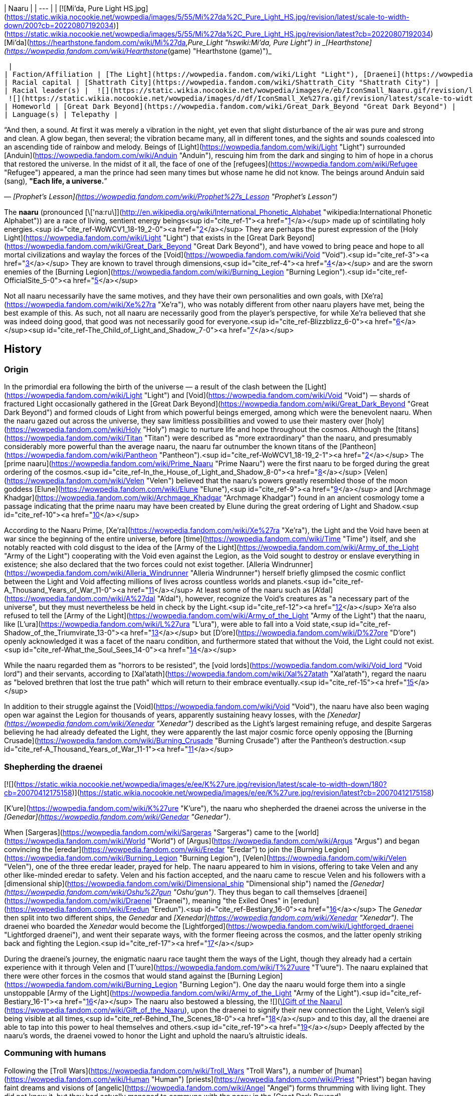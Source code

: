| Naaru |
| --- |
| [![Mi'da, Pure Light HS.jpg](https://static.wikia.nocookie.net/wowpedia/images/5/55/Mi%27da%2C_Pure_Light_HS.jpg/revision/latest/scale-to-width-down/200?cb=20220807192034)](https://static.wikia.nocookie.net/wowpedia/images/5/55/Mi%27da%2C_Pure_Light_HS.jpg/revision/latest?cb=20220807192034)
[Mi'da](https://hearthstone.fandom.com/wiki/Mi%27da,_Pure_Light "hswiki:Mi'da, Pure Light") in _[Hearthstone](https://wowpedia.fandom.com/wiki/Hearthstone_(game) "Hearthstone (game)")_



 |
| Faction/Affiliation | [The Light](https://wowpedia.fandom.com/wiki/Light "Light"), [Draenei](https://wowpedia.fandom.com/wiki/Draenei "Draenei"), [Sha'tar](https://wowpedia.fandom.com/wiki/Sha%27tar "Sha'tar"), [Conclave](https://wowpedia.fandom.com/wiki/Conclave "Conclave"), [Army of the Light](https://wowpedia.fandom.com/wiki/Army_of_the_Light "Army of the Light") |
| Racial capital | [Shattrath City](https://wowpedia.fandom.com/wiki/Shattrath_City "Shattrath City") |
| Racial leader(s) |  ![](https://static.wikia.nocookie.net/wowpedia/images/e/eb/IconSmall_Naaru.gif/revision/latest/scale-to-width-down/16?cb=20211202112951)[A'dal](https://wowpedia.fandom.com/wiki/A%27dal "A'dal")
 ![](https://static.wikia.nocookie.net/wowpedia/images/d/df/IconSmall_Xe%27ra.gif/revision/latest/scale-to-width-down/16?cb=20211213115438)[Xe'ra](https://wowpedia.fandom.com/wiki/Xe%27ra "Xe'ra") <sup>&nbsp;†</sup> |
| Homeworld | [Great Dark Beyond](https://wowpedia.fandom.com/wiki/Great_Dark_Beyond "Great Dark Beyond") |
| Language(s) | Telepathy |

“And then, a sound. At first it was merely a vibration in the night, yet even that slight disturbance of the air was pure and strong and clean. A glow began, then several; the vibration became many, all in different tones, and the sights and sounds coalesced into an ascending tide of rainbow and melody. Beings of [Light](https://wowpedia.fandom.com/wiki/Light "Light") surrounded [Anduin](https://wowpedia.fandom.com/wiki/Anduin "Anduin"), rescuing him from the dark and singing to him of hope in a chorus that restored the universe. In the midst of it all, the face of one of the [refugees](https://wowpedia.fandom.com/wiki/Refugee "Refugee") appeared, a man the prince had seen many times but whose name he did not know. The beings around Anduin said (sang), **"Each life, a universe.**”

— _[Prophet's Lesson](https://wowpedia.fandom.com/wiki/Prophet%27s_Lesson "Prophet's Lesson")_

The **naaru** (pronounced [\['na:ru\]](http://en.wikipedia.org/wiki/International_Phonetic_Alphabet "wikipedia:International Phonetic Alphabet")) are a race of living, sentient energy beings<sup id="cite_ref-1"><a href="https://wowpedia.fandom.com/wiki/Naaru#cite_note-1">[1]</a></sup> made up of scintillating holy energies.<sup id="cite_ref-WoWCV1_18-19_2-0"><a href="https://wowpedia.fandom.com/wiki/Naaru#cite_note-WoWCV1_18-19-2">[2]</a></sup> They are perhaps the purest expression of the [Holy Light](https://wowpedia.fandom.com/wiki/Light "Light") that exists in the [Great Dark Beyond](https://wowpedia.fandom.com/wiki/Great_Dark_Beyond "Great Dark Beyond"), and have vowed to bring peace and hope to all mortal civilizations and waylay the forces of the [Void](https://wowpedia.fandom.com/wiki/Void "Void").<sup id="cite_ref-3"><a href="https://wowpedia.fandom.com/wiki/Naaru#cite_note-3">[3]</a></sup> They are known to travel through dimensions,<sup id="cite_ref-4"><a href="https://wowpedia.fandom.com/wiki/Naaru#cite_note-4">[4]</a></sup> and are the sworn enemies of the [Burning Legion](https://wowpedia.fandom.com/wiki/Burning_Legion "Burning Legion").<sup id="cite_ref-OfficialSite_5-0"><a href="https://wowpedia.fandom.com/wiki/Naaru#cite_note-OfficialSite-5">[5]</a></sup>

Not all naaru necessarily have the same motives, and they have their own personalities and own goals, with [Xe'ra](https://wowpedia.fandom.com/wiki/Xe%27ra "Xe'ra"), who was notably different from other naaru players have met, being the best example of this. As such, not all naaru are necessarily good from the player's perspective, for while Xe'ra believed that she was indeed doing good, that good was not necessarily good for everyone.<sup id="cite_ref-Blizzblizz_6-0"><a href="https://wowpedia.fandom.com/wiki/Naaru#cite_note-Blizzblizz-6">[6]</a></sup><sup id="cite_ref-The_Child_of_Light_and_Shadow_7-0"><a href="https://wowpedia.fandom.com/wiki/Naaru#cite_note-The_Child_of_Light_and_Shadow-7">[7]</a></sup>

## History

### Origin

In the primordial era following the birth of the universe — a result of the clash between the [Light](https://wowpedia.fandom.com/wiki/Light "Light") and [Void](https://wowpedia.fandom.com/wiki/Void "Void") — shards of fractured Light occasionally gathered in the [Great Dark Beyond](https://wowpedia.fandom.com/wiki/Great_Dark_Beyond "Great Dark Beyond") and formed clouds of Light from which powerful beings emerged, among which were the benevolent naaru. When the naaru gazed out across the universe, they saw limitless possibilities and vowed to use their mastery over [holy](https://wowpedia.fandom.com/wiki/Holy "Holy") magic to nurture life and hope throughout the cosmos. Although the [titans](https://wowpedia.fandom.com/wiki/Titan "Titan") were described as "more extraordinary" than the naaru, and presumably considerably more powerful than the average naaru, the naaru far outnumber the known titans of the [Pantheon](https://wowpedia.fandom.com/wiki/Pantheon "Pantheon").<sup id="cite_ref-WoWCV1_18-19_2-1"><a href="https://wowpedia.fandom.com/wiki/Naaru#cite_note-WoWCV1_18-19-2">[2]</a></sup> The [prime naaru](https://wowpedia.fandom.com/wiki/Prime_Naaru "Prime Naaru") were the first naaru to be forged during the great ordering of the cosmos.<sup id="cite_ref-In_the_House_of_Light_and_Shadow_8-0"><a href="https://wowpedia.fandom.com/wiki/Naaru#cite_note-In_the_House_of_Light_and_Shadow-8">[8]</a></sup> [Velen](https://wowpedia.fandom.com/wiki/Velen "Velen") believed that the naaru's powers greatly resembled those of the moon goddess [Elune](https://wowpedia.fandom.com/wiki/Elune "Elune"),<sup id="cite_ref-9"><a href="https://wowpedia.fandom.com/wiki/Naaru#cite_note-9">[9]</a></sup> and [Archmage Khadgar](https://wowpedia.fandom.com/wiki/Archmage_Khadgar "Archmage Khadgar") found in an ancient cosmology tome a passage indicating that the prime naaru may have been created by Elune during the great ordering of Light and Shadow.<sup id="cite_ref-10"><a href="https://wowpedia.fandom.com/wiki/Naaru#cite_note-10">[10]</a></sup>

According to the Naaru Prime, [Xe'ra](https://wowpedia.fandom.com/wiki/Xe%27ra "Xe'ra"), the Light and the Void have been at war since the beginning of the entire universe, before [time](https://wowpedia.fandom.com/wiki/Time "Time") itself, and she notably reacted with cold disgust to the idea of the [Army of the Light](https://wowpedia.fandom.com/wiki/Army_of_the_Light "Army of the Light") cooperating with the Void even against the Legion, as the Void sought to destroy or enslave everything in existence; she also declared that the two forces could not exist together. [Alleria Windrunner](https://wowpedia.fandom.com/wiki/Alleria_Windrunner "Alleria Windrunner") herself briefly glimpsed the cosmic conflict between the Light and Void affecting millions of lives across countless worlds and planets.<sup id="cite_ref-A_Thousand_Years_of_War_11-0"><a href="https://wowpedia.fandom.com/wiki/Naaru#cite_note-A_Thousand_Years_of_War-11">[11]</a></sup> At least some of the naaru such as [A'dal](https://wowpedia.fandom.com/wiki/A%27dal "A'dal"), however, recognize the Void's creatures as "a necessary part of the universe", but they must nevertheless be held in check by the Light.<sup id="cite_ref-12"><a href="https://wowpedia.fandom.com/wiki/Naaru#cite_note-12">[12]</a></sup> Xe'ra also refused to tell the [Army of the Light](https://wowpedia.fandom.com/wiki/Army_of_the_Light "Army of the Light") that the naaru, like [L'ura](https://wowpedia.fandom.com/wiki/L%27ura "L'ura"), were able to fall into a Void state,<sup id="cite_ref-Shadow_of_the_Triumvirate_13-0"><a href="https://wowpedia.fandom.com/wiki/Naaru#cite_note-Shadow_of_the_Triumvirate-13">[13]</a></sup> but [D'ore](https://wowpedia.fandom.com/wiki/D%27ore "D'ore") openly acknowledged it was a facet of the naaru condition, and furthermore stated that without the Void, the Light could not exist.<sup id="cite_ref-What_the_Soul_Sees_14-0"><a href="https://wowpedia.fandom.com/wiki/Naaru#cite_note-What_the_Soul_Sees-14">[14]</a></sup>

While the naaru regarded them as "horrors to be resisted", the [void lords](https://wowpedia.fandom.com/wiki/Void_lord "Void lord") and their servants, according to [Xal'atath](https://wowpedia.fandom.com/wiki/Xal%27atath "Xal'atath"), regard the naaru as "beloved brethren that lost the true path" which will return to their embrace eventually.<sup id="cite_ref-15"><a href="https://wowpedia.fandom.com/wiki/Naaru#cite_note-15">[15]</a></sup>

In addition to their struggle against the [Void](https://wowpedia.fandom.com/wiki/Void "Void"), the naaru have also been waging open war against the Legion for thousands of years, apparently sustaining heavy losses, with the _[Xenedar](https://wowpedia.fandom.com/wiki/Xenedar "Xenedar")_ described as the Light's largest remaining refuge, and despite Sargeras believing he had already defeated the Light, they were apparently the last major cosmic force openly opposing the [Burning Crusade](https://wowpedia.fandom.com/wiki/Burning_Crusade "Burning Crusade") after the Pantheon's destruction.<sup id="cite_ref-A_Thousand_Years_of_War_11-1"><a href="https://wowpedia.fandom.com/wiki/Naaru#cite_note-A_Thousand_Years_of_War-11">[11]</a></sup>

### Shepherding the draenei

[![](https://static.wikia.nocookie.net/wowpedia/images/e/ee/K%27ure.jpg/revision/latest/scale-to-width-down/180?cb=20070412175158)](https://static.wikia.nocookie.net/wowpedia/images/e/ee/K%27ure.jpg/revision/latest?cb=20070412175158)

[K'ure](https://wowpedia.fandom.com/wiki/K%27ure "K'ure"), the naaru who shepherded the draenei across the universe in the _[Genedar](https://wowpedia.fandom.com/wiki/Genedar "Genedar")_.

When [Sargeras](https://wowpedia.fandom.com/wiki/Sargeras "Sargeras") came to the [world](https://wowpedia.fandom.com/wiki/World "World") of [Argus](https://wowpedia.fandom.com/wiki/Argus "Argus") and began convincing the [eredar](https://wowpedia.fandom.com/wiki/Eredar "Eredar") to join the [Burning Legion](https://wowpedia.fandom.com/wiki/Burning_Legion "Burning Legion"), [Velen](https://wowpedia.fandom.com/wiki/Velen "Velen"), one of the three eredar leader, prayed for help. The naaru appeared to him in visions, offering to take Velen and any other like-minded eredar to safety. Velen and his faction accepted, and the naaru came to rescue Velen and his followers with a [dimensional ship](https://wowpedia.fandom.com/wiki/Dimensional_ship "Dimensional ship") named the _[Genedar](https://wowpedia.fandom.com/wiki/Oshu%27gun "Oshu'gun")_. They thus began to call themselves [draenei](https://wowpedia.fandom.com/wiki/Draenei "Draenei"), meaning "the Exiled Ones" in [eredun](https://wowpedia.fandom.com/wiki/Eredun "Eredun").<sup id="cite_ref-Bestiary_16-0"><a href="https://wowpedia.fandom.com/wiki/Naaru#cite_note-Bestiary-16">[16]</a></sup> The _Genedar_ then split into two different ships, the _Genedar_ and _[Xenedar](https://wowpedia.fandom.com/wiki/Xenedar "Xenedar")_. The draenei who boarded the _Xenedar_ would become the [Lightforged](https://wowpedia.fandom.com/wiki/Lightforged_draenei "Lightforged draenei"), and went their separate ways, with the former fleeing across the cosmos, and the latter openly striking back and fighting the Legion.<sup id="cite_ref-17"><a href="https://wowpedia.fandom.com/wiki/Naaru#cite_note-17">[17]</a></sup>

During the draenei's journey, the enigmatic naaru race taught them the ways of the Light, though they already had a certain experience with it through Velen and [T'uure](https://wowpedia.fandom.com/wiki/T%27uure "T'uure"). The naaru explained that there were other forces in the cosmos that would stand against the [Burning Legion](https://wowpedia.fandom.com/wiki/Burning_Legion "Burning Legion"). One day the naaru would forge them into a single unstoppable [Army of the Light](https://wowpedia.fandom.com/wiki/Army_of_the_Light "Army of the Light").<sup id="cite_ref-Bestiary_16-1"><a href="https://wowpedia.fandom.com/wiki/Naaru#cite_note-Bestiary-16">[16]</a></sup> The naaru also bestowed a blessing, the  ![](https://static.wikia.nocookie.net/wowpedia/images/2/28/Spell_holy_holyprotection.png/revision/latest/scale-to-width-down/16?cb=20060923091352)[\[Gift of the Naaru\]](https://wowpedia.fandom.com/wiki/Gift_of_the_Naaru), upon the draenei to signify their new connection the Light, Velen's sigil being visible at all times,<sup id="cite_ref-Behind_The_Scenes_18-0"><a href="https://wowpedia.fandom.com/wiki/Naaru#cite_note-Behind_The_Scenes-18">[18]</a></sup> and to this day, all the draenei are able to tap into this power to heal themselves and others.<sup id="cite_ref-19"><a href="https://wowpedia.fandom.com/wiki/Naaru#cite_note-19">[19]</a></sup> Deeply affected by the naaru's words, the draenei vowed to honor the Light and uphold the naaru's altruistic ideals.

### Communing with humans

Following the [Troll Wars](https://wowpedia.fandom.com/wiki/Troll_Wars "Troll Wars"), a number of [human](https://wowpedia.fandom.com/wiki/Human "Human") [priests](https://wowpedia.fandom.com/wiki/Priest "Priest") began having faint dreams and visions of [angelic](https://wowpedia.fandom.com/wiki/Angel "Angel") forms thrumming with living light. They did not know it, but they had actually managed to commune with the naaru in the [Great Dark Beyond](https://wowpedia.fandom.com/wiki/Great_Dark_Beyond "Great Dark Beyond"), and through this connection, the Holy Light was introduced to the early humans for the first time.<sup id="cite_ref-Chronicle142_20-0"><a href="https://wowpedia.fandom.com/wiki/Naaru#cite_note-Chronicle142-20">[20]</a></sup>

[Mereldar](https://wowpedia.fandom.com/wiki/Mereldar "Mereldar") was the first of these prophets, receiving visions of holiness, protection, justice, retribution, and compassion. With others who had also reported seeing the visions, they codified and wrote down the wisdom of this higher power. The movement sparked widespread faith in the Light and became the predominant human religion, and centuries later the different Light-based traditions and belief systems were codified by [Lordaeron](https://wowpedia.fandom.com/wiki/Lordaeron_(kingdom) "Lordaeron (kingdom)")'s leaders into the [Church of the Holy Light](https://wowpedia.fandom.com/wiki/Church_of_the_Holy_Light "Church of the Holy Light").<sup id="cite_ref-21"><a href="https://wowpedia.fandom.com/wiki/Naaru#cite_note-21">[21]</a></sup>

### Outland

[![Bc icon.gif](data:image/gif;base64,R0lGODlhAQABAIABAAAAAP///yH5BAEAAAEALAAAAAABAAEAQAICTAEAOw%3D%3D)](https://wowpedia.fandom.com/wiki/World_of_Warcraft:_The_Burning_Crusade "World of Warcraft: The Burning Crusade") **This section concerns content related to _[The Burning Crusade](https://wowpedia.fandom.com/wiki/World_of_Warcraft:_The_Burning_Crusade "World of Warcraft: The Burning Crusade")_.**

[![](https://static.wikia.nocookie.net/wowpedia/images/8/80/A%27dal.jpg/revision/latest/scale-to-width-down/180?cb=20070205130445)](https://static.wikia.nocookie.net/wowpedia/images/8/80/A%27dal.jpg/revision/latest?cb=20070205130445)

[A'dal](https://wowpedia.fandom.com/wiki/A%27dal "A'dal"), leader of the [Sha'tar](https://wowpedia.fandom.com/wiki/Sha%27tar "Sha'tar") naaru of [Shattrath City](https://wowpedia.fandom.com/wiki/Shattrath_City "Shattrath City").

Right before the [invasion of Outland](https://wowpedia.fandom.com/wiki/Invasion_of_Outland "Invasion of Outland") began, [Khadgar](https://wowpedia.fandom.com/wiki/Khadgar "Khadgar") and [Velen](https://wowpedia.fandom.com/wiki/Velen "Velen") reached out to the naaru independently, both seeking aid against the dark forces of the Burning Legion amassing on [Outland](https://wowpedia.fandom.com/wiki/Outland "Outland").<sup id="cite_ref-22"><a href="https://wowpedia.fandom.com/wiki/Naaru#cite_note-22">[22]</a></sup> The [Army of the Light](https://wowpedia.fandom.com/wiki/Army_of_the_Light "Army of the Light") heard their pleas but the Army's battles with the Legion were costly and ceaseless, so they could not spare soldiers to protect Outland. Instead [A'dal](https://wowpedia.fandom.com/wiki/A%27dal "A'dal"), [M'uru](https://wowpedia.fandom.com/wiki/M%27uru "M'uru"), and [O'ros](https://wowpedia.fandom.com/wiki/O%27ros "O'ros") volunteered to help the people of Outland and arrived with [Tempest Keep](https://wowpedia.fandom.com/wiki/Tempest_Keep "Tempest Keep").<sup id="cite_ref-23"><a href="https://wowpedia.fandom.com/wiki/Naaru#cite_note-23">[23]</a></sup>

When the shattered realm of [Outland](https://wowpedia.fandom.com/wiki/Outland "Outland") became a strategic battlefront in the [Burning Crusade](https://wowpedia.fandom.com/wiki/Burning_Crusade "Burning Crusade"), the naaru used the mighty fortress of [Tempest Keep](https://wowpedia.fandom.com/wiki/Tempest_Keep "Tempest Keep") to reach the shattered land. However, when the naaru set out from their stronghold, Prince [Kael'thas Sunstrider](https://wowpedia.fandom.com/wiki/Kael%27thas_Sunstrider "Kael'thas Sunstrider") and his [blood elves](https://wowpedia.fandom.com/wiki/Blood_elf "Blood elf") quickly raided the dimensional fortress and assumed control over its satellite structures.<sup id="cite_ref-OfficialSite_5-1"><a href="https://wowpedia.fandom.com/wiki/Naaru#cite_note-OfficialSite-5">[5]</a></sup> Though most of the naaru had already left the fortress, the blood elves succeeded in capturing the sole remaining guardian of Tempest Keep, [M'uru](https://wowpedia.fandom.com/wiki/M%27uru "M'uru"), and transported it back to [Silvermoon City](https://wowpedia.fandom.com/wiki/Silvermoon_City "Silvermoon City") to serve as power source for the blood elves. [Grand Magister Rommath](https://wowpedia.fandom.com/wiki/Grand_Magister_Rommath "Grand Magister Rommath"), [Astalor Bloodsworn](https://wowpedia.fandom.com/wiki/Astalor_Bloodsworn "Astalor Bloodsworn") and [Liadrin](https://wowpedia.fandom.com/wiki/Liadrin "Liadrin") created the [Blood Knights](https://wowpedia.fandom.com/wiki/Blood_Knights "Blood Knights") order.

Meanwhile, [A'dal](https://wowpedia.fandom.com/wiki/A%27dal "A'dal"), leading the [Sha'tar](https://wowpedia.fandom.com/wiki/Sha%27tar "Sha'tar") and later apparently joined by other naaru including [V'eru](https://wowpedia.fandom.com/wiki/V%27eru "V'eru"), [G'eras](https://wowpedia.fandom.com/wiki/G%27eras "G'eras") and [Xi'ri](https://wowpedia.fandom.com/wiki/Xi%27ri "Xi'ri"), traveled to [Shattrath City](https://wowpedia.fandom.com/wiki/Shattrath_City "Shattrath City"), its presence managing to keep the Legion at bay, and [O'ros](https://wowpedia.fandom.com/wiki/O%27ros "O'ros") journeyed with the [draenei](https://wowpedia.fandom.com/wiki/Draenei "Draenei") to xref:Azeroth.adoc[Azeroth] upon the [Exodar](https://wowpedia.fandom.com/wiki/Exodar "Exodar"), crash-landing with them with them on the [Azuremyst Isles](https://wowpedia.fandom.com/wiki/Azuremyst_Isles "Azuremyst Isles").

An elder naaru met [Illidan Stormrage](https://wowpedia.fandom.com/wiki/Illidan_Stormrage "Illidan Stormrage") some time before the siege of the [Black Temple](https://wowpedia.fandom.com/wiki/Black_Temple "Black Temple") and granted him a vision of a possible future in which he is one of the leaders of the [Army of the Light](https://wowpedia.fandom.com/wiki/Army_of_the_Light "Army of the Light") battling both the forces of the [Burning Legion](https://wowpedia.fandom.com/wiki/Burning_Legion "Burning Legion") and the [Void](https://wowpedia.fandom.com/wiki/Void "Void"). His feature was described as "calm and strong and at peace. His face was filled with confidence, shorn of all suffering". Illidan was, at first, not sure whether he could trust the naaru, nor if it was even actually a naaru at all.<sup id="cite_ref-24"><a href="https://wowpedia.fandom.com/wiki/Naaru#cite_note-24">[24]</a></sup>

During the [Scourge Invasion](https://wowpedia.fandom.com/wiki/Scourge_Invasion "Scourge Invasion"), using the concentration of Light from the naaru of Shattrath, and the shared benedictions from the faithful, the [Church of the Light](https://wowpedia.fandom.com/wiki/Church_of_the_Light "Church of the Light") created holy artifacts of profound power to strike down the [Scourge](https://wowpedia.fandom.com/wiki/Scourge "Scourge") [necropolises](https://wowpedia.fandom.com/wiki/Necropolis "Necropolis").<sup id="cite_ref-25"><a href="https://wowpedia.fandom.com/wiki/Naaru#cite_note-25">[25]</a></sup>

After [Kil'jaeden](https://wowpedia.fandom.com/wiki/Kil%27jaeden "Kil'jaeden") was defeated, [Velen](https://wowpedia.fandom.com/wiki/Velen "Velen") was able to purify and reignite the [Sunwell](https://wowpedia.fandom.com/wiki/Sunwell "Sunwell") using the dying spark of [M'uru](https://wowpedia.fandom.com/wiki/M%27uru "M'uru"), restoring it as a fount of arcane and holy power, and thereby beginning the rebirth of the soul of an entire nation.<sup id="cite_ref-26"><a href="https://wowpedia.fandom.com/wiki/Naaru#cite_note-26">[26]</a></sup>

### Wrath of the Lich King

[A'dal](https://wowpedia.fandom.com/wiki/A%27dal "A'dal") and two other naaru, [M'ori](https://wowpedia.fandom.com/wiki/M%27ori "M'ori") and [K'uri](https://wowpedia.fandom.com/wiki/K%27uri "K'uri"), were able to purify [Crusader Bridenbrad](https://wowpedia.fandom.com/wiki/Crusader_Bridenbrad "Crusader Bridenbrad")'s soul from the [Scourge](https://wowpedia.fandom.com/wiki/Scourge "Scourge")'s corruption, guaranteeing him "paradise eternal" in his afterlife after promising that the [Light](https://wowpedia.fandom.com/wiki/Light "Light") does not abandon its champions.<sup id="cite_ref-The_Boon_of_A'dal_27-0"><a href="https://wowpedia.fandom.com/wiki/Naaru#cite_note-The_Boon_of_A'dal-27">[27]</a></sup>

### Warlords of Draenor

The Dark Star worshipped by the [Shadowmoon clan](https://wowpedia.fandom.com/wiki/Shadowmoon_clan_(alternate_universe) "Shadowmoon clan (alternate universe)") was in fact the fallen naaru, [alternate K'ara](https://wowpedia.fandom.com/wiki/K%27ara_(alternate_universe) "K'ara (alternate universe)"). The [Velen of the alternate universe](https://wowpedia.fandom.com/wiki/Velen_(alternate_universe) "Velen (alternate universe)") sacrificed his life to purify K'ara and return it to the Light.<sup id="cite_ref-28"><a href="https://wowpedia.fandom.com/wiki/Naaru#cite_note-28">[28]</a></sup>

In [Nagrand](https://wowpedia.fandom.com/wiki/Nagrand_(alternate_universe) "Nagrand (alternate universe)"), [alternate Cho'gall](https://wowpedia.fandom.com/wiki/Cho%27gall_(alternate_universe) "Cho'gall (alternate universe)") drained [alternate K'ure](https://wowpedia.fandom.com/wiki/K%27ure_(alternate_universe) "K'ure (alternate universe)") of its power and transformed it into the [void god](https://wowpedia.fandom.com/wiki/Void_god "Void god") [Decimatus](https://wowpedia.fandom.com/wiki/Decimatus "Decimatus").<sup id="cite_ref-29"><a href="https://wowpedia.fandom.com/wiki/Naaru#cite_note-29">[29]</a></sup>

### Legion

[![Legion](https://static.wikia.nocookie.net/wowpedia/images/f/fd/Legion-Logo-Small.png/revision/latest?cb=20150808040028)](https://wowpedia.fandom.com/wiki/World_of_Warcraft:_Legion "Legion") **This section concerns content related to _[Legion](https://wowpedia.fandom.com/wiki/World_of_Warcraft:_Legion "World of Warcraft: Legion")_.**

[![](https://static.wikia.nocookie.net/wowpedia/images/0/0b/Xe%27ra.jpg/revision/latest/scale-to-width-down/180?cb=20170829202558)](https://static.wikia.nocookie.net/wowpedia/images/0/0b/Xe%27ra.jpg/revision/latest?cb=20170829202558)

[Xe'ra](https://wowpedia.fandom.com/wiki/Xe%27ra "Xe'ra"), the [prime](https://wowpedia.fandom.com/wiki/Prime_Naaru "Prime Naaru") naaru.

[Light's Heart](https://wowpedia.fandom.com/wiki/Light%27s_Heart "Light's Heart"), the core of the naaru prime [Xe'ra](https://wowpedia.fandom.com/wiki/Xe%27ra "Xe'ra"), was sent to xref:Azeroth.adoc[Azeroth] by High Exarch Turalyon and crashed off the coast of [Suramar](https://wowpedia.fandom.com/wiki/Suramar "Suramar") on the [Broken Isles](https://wowpedia.fandom.com/wiki/Broken_Isles "Broken Isles"). It was to be brought to Velen aboard the _[Exodar](https://wowpedia.fandom.com/wiki/Exodar "Exodar")_. [O'ros](https://wowpedia.fandom.com/wiki/O%27ros "O'ros"), as the last naaru in the line of Xe'ra, was the only one with the ability to unlock the core, but the [Burning Legion](https://wowpedia.fandom.com/wiki/Burning_Legion "Burning Legion") attacked the Exodar and killed O'ros to prevent that from happening. Light's Heart was then stored within a [Class Order Hall](https://wowpedia.fandom.com/wiki/Class_Hall "Class Hall") for safekeeping,<sup id="cite_ref-Bringer_of_the_Light_30-0"><a href="https://wowpedia.fandom.com/wiki/Naaru#cite_note-Bringer_of_the_Light-30">[30]</a></sup> and was finally unlocked using the Tears of Elune.

Xe'ra later started communing with the order leader through Light's Heart and revealed that she was searching for her prophecized "child of Light and Shadow" destined to bring an end to the age of demons: [Illidan Stormrage](https://wowpedia.fandom.com/wiki/Illidan_Stormrage "Illidan Stormrage").<sup id="cite_ref-In_the_House_of_Light_and_Shadow_8-1"><a href="https://wowpedia.fandom.com/wiki/Naaru#cite_note-In_the_House_of_Light_and_Shadow-8">[8]</a></sup> Xe'ra then taught the order leader the story of Illidan, and revealed at the end that the goal was, in fact, not to prepare Light's Heart but to prepare the class leader, for Xe'ra wept over the death of Illidan at the hands of the then-adventurer and in her eyes, the class leader needed to redeem their self.

At [Netherlight Temple](https://wowpedia.fandom.com/wiki/Netherlight_Temple "Netherlight Temple"), priests across Azeroth worked together to transform the [void god](https://wowpedia.fandom.com/wiki/Void_god "Void god") [Saraka the Lighteater](https://wowpedia.fandom.com/wiki/Saraka_the_Lighteater "Saraka the Lighteater") back into the naaru [Saa'ra](https://wowpedia.fandom.com/wiki/Saa%27ra "Saa'ra"), and succeeded.

On [Argus](https://wowpedia.fandom.com/wiki/Argus "Argus"), a disembodied Xe'ra was rescued aboard the _[Xenedar](https://wowpedia.fandom.com/wiki/Xenedar "Xenedar")_.<sup id="cite_ref-31"><a href="https://wowpedia.fandom.com/wiki/Naaru#cite_note-31">[31]</a></sup> Returning her to the _[Vindicaar](https://wowpedia.fandom.com/wiki/Vindicaar "Vindicaar")_, she was made whole again as [Light's Heart](https://wowpedia.fandom.com/wiki/Light%27s_Heart "Light's Heart") was returned to her. She however died shortly after, slain by Illidan as she attempted to forcefully fill him with the Light.<sup id="cite_ref-The_Child_of_Light_and_Shadow_7-1"><a href="https://wowpedia.fandom.com/wiki/Naaru#cite_note-The_Child_of_Light_and_Shadow-7">[7]</a></sup> Xe'ra had mentioned [Tempest Keep](https://wowpedia.fandom.com/wiki/Tempest_Keep "Tempest Keep") to the Army of the Light, but they had never seen it in person.<sup id="cite_ref-32"><a href="https://wowpedia.fandom.com/wiki/Naaru#cite_note-32">[32]</a></sup>

Upon landing on [Eredath](https://wowpedia.fandom.com/wiki/Eredath "Eredath"), Velen reminisced about the naaru named [L'ura](https://wowpedia.fandom.com/wiki/L%27ura "L'ura") who stayed behind to fend off the demons in order to allow the draenei to flee Argus, thousands of years ago.<sup id="cite_ref-33"><a href="https://wowpedia.fandom.com/wiki/Naaru#cite_note-33">[33]</a></sup> L'ura was captured and imprisoned within the [Seat of the Triumvirate](https://wowpedia.fandom.com/wiki/Seat_of_the_Triumvirate "Seat of the Triumvirate") on the order of [Kil'jaeden](https://wowpedia.fandom.com/wiki/Kil%27jaeden "Kil'jaeden"), where she would gradually turn into darkened naaru.<sup id="cite_ref-34"><a href="https://wowpedia.fandom.com/wiki/Naaru#cite_note-34">[34]</a></sup> She was eventually slain, and her Void absorbed by [Alleria Windrunner](https://wowpedia.fandom.com/wiki/Alleria_Windrunner "Alleria Windrunner").

### Battle for Azeroth

After [Calia Menethil](https://wowpedia.fandom.com/wiki/Calia_Menethil "Calia Menethil") was killed at the [Gathering](https://wowpedia.fandom.com/wiki/Gathering "Gathering") in [Arathi Highlands](https://wowpedia.fandom.com/wiki/Arathi_Highlands "Arathi Highlands"), she was brought to Saa'ra at Netherlight Temple and, with the aid of [Anduin Wrynn](https://wowpedia.fandom.com/wiki/Anduin_Wrynn "Anduin Wrynn") and [Alonsus Faol](https://wowpedia.fandom.com/wiki/Alonsus_Faol "Alonsus Faol"), she was revived as an [undead](https://wowpedia.fandom.com/wiki/Undead "Undead") infused with the Light.

While only a handful of years had passed on Azeroth since the events of _Warlords of Draenor_, in the alternate universe several decades had passed. In the initial years after the Burning Legion was pushed off the planet and [Archimonde](https://wowpedia.fandom.com/wiki/Archimonde "Archimonde") was killed, the draenei and orcs lived together in peace. Eventually, however, more naaru arrived on Draenor and the draenei became fanatical. Led by the [Light Mother](https://wowpedia.fandom.com/wiki/Light_Mother_(alternate_universe) "Light Mother (alternate universe)"), the draenei formed the [Lightbound](https://wowpedia.fandom.com/wiki/Lightbound "Lightbound") and began spreading the Light to the orcs whether they wanted it or not; while some went willingly, others had the Light forced upon them. The Lightbound and their naaru masters waged a war against the resisting [Mag'har](https://wowpedia.fandom.com/wiki/Mag%27har_(alternate_universe) "Mag'har (alternate universe)") orcs in the name of bringing them together under the Light, and the Light Mother granted [Yrel](https://wowpedia.fandom.com/wiki/Yrel "Yrel") a vision of the Lightbound becoming an Army of the Light that would spread the Light across the universe.<sup id="cite_ref-35"><a href="https://wowpedia.fandom.com/wiki/Naaru#cite_note-35">[35]</a></sup><sup id="cite_ref-36"><a href="https://wowpedia.fandom.com/wiki/Naaru#cite_note-36">[36]</a></sup>

### Shadowlands

[![Shadowlands](https://static.wikia.nocookie.net/wowpedia/images/9/9a/Shadowlands-Icon-Inline.png/revision/latest/scale-to-width-down/48?cb=20210930025728)](https://wowpedia.fandom.com/wiki/World_of_Warcraft:_Shadowlands "Shadowlands") **This section concerns content related to _[Shadowlands](https://wowpedia.fandom.com/wiki/World_of_Warcraft:_Shadowlands "World of Warcraft: Shadowlands")_.**

Two naaru are found within the [Shadowlands](https://wowpedia.fandom.com/wiki/Shadowlands "Shadowlands"). [Z'rali](https://wowpedia.fandom.com/wiki/Z%27rali "Z'rali") is imprisoned in the [Sanguine Depths](https://wowpedia.fandom.com/wiki/Sanguine_Depths "Sanguine Depths") of [Revendreth](https://wowpedia.fandom.com/wiki/Revendreth "Revendreth"), and the dark naaru [Ti'or](https://wowpedia.fandom.com/wiki/Ti%27or "Ti'or") is imprisoned as a fighter in the [Theater of Pain](https://wowpedia.fandom.com/wiki/Theater_of_Pain "Theater of Pain") in [Maldraxxus](https://wowpedia.fandom.com/wiki/Maldraxxus "Maldraxxus").

Long ago, the forces of the Light assaulted Revendreth in retaliation to an affront against them by [Sire Denathrius](https://wowpedia.fandom.com/wiki/Sire_Denathrius "Sire Denathrius").<sup id="cite_ref-37"><a href="https://wowpedia.fandom.com/wiki/Naaru#cite_note-37">[37]</a></sup> The affront was the [nathrezim](https://wowpedia.fandom.com/wiki/Nathrezim "Nathrezim"), Denathrius' creations, infiltrating the forces of Light and being discovered.<sup id="cite_ref-38"><a href="https://wowpedia.fandom.com/wiki/Naaru#cite_note-38">[38]</a></sup> The location of the battlefield between the Light and the [Venthyr](https://wowpedia.fandom.com/wiki/Venthyr "Venthyr") is now a Light-scorched ruin known as the [Ember Ward](https://wowpedia.fandom.com/wiki/Ember_Ward "Ember Ward"). Z'rali was injured in the battle, captured by the "unseen ones", and held prisoner by the Venthyr until being freed by the [Court of Harvesters](https://wowpedia.fandom.com/wiki/Court_of_Harvesters "Court of Harvesters"), a rebellion of Venthyr against their Sire. After she was freed Z'rali was moved to [Dawnkeep](https://wowpedia.fandom.com/wiki/Dawnkeep "Dawnkeep") in the Ember Ward. She cannot return to her home because the other naaru would only consider her tainted by the touch of Denathrius, and so she remains in Revendreth to ensure that the Light is felt there, that justice is rendered, and that Death is made to know its place.<sup id="cite_ref-39"><a href="https://wowpedia.fandom.com/wiki/Naaru#cite_note-39">[39]</a></sup>

## Biology

[![](https://static.wikia.nocookie.net/wowpedia/images/3/30/ExNaaru.jpeg/revision/latest/scale-to-width-down/180?cb=20071014154043)](https://static.wikia.nocookie.net/wowpedia/images/3/30/ExNaaru.jpeg/revision/latest?cb=20071014154043)

The naaru of the _Exodar_, [O'ros](https://wowpedia.fandom.com/wiki/O%27ros "O'ros").

Naaru are composed of scintillating holy energies, from clouds of fractured Light gathered in the [Great Dark Beyond](https://wowpedia.fandom.com/wiki/Great_Dark_Beyond "Great Dark Beyond"),<sup id="cite_ref-WoWCV1_18-19_2-2"><a href="https://wowpedia.fandom.com/wiki/Naaru#cite_note-WoWCV1_18-19-2">[2]</a></sup> that may freely move around a central "core". Their sentience core can be detached from their main body and seems to house their mind, soul-equivalent, and knowledge as shown with Xe'ra and her  ![](https://static.wikia.nocookie.net/wowpedia/images/0/0d/Inv_jewelcrafting_taladitecrystal.png/revision/latest/scale-to-width-down/16?cb=20141002092827)[\[Light's Heart\]](https://wowpedia.fandom.com/wiki/Light%27s_Heart).<sup id="cite_ref-40"><a href="https://wowpedia.fandom.com/wiki/Naaru#cite_note-40">[40]</a></sup>

Naaru may leave a "spark" when they die, as in the case of [M'uru](https://wowpedia.fandom.com/wiki/M%27uru "M'uru").<sup id="cite_ref-41"><a href="https://wowpedia.fandom.com/wiki/Naaru#cite_note-41">[41]</a></sup> Just like [demons](https://wowpedia.fandom.com/wiki/Demon "Demon") in the [Twisting Nether](https://wowpedia.fandom.com/wiki/Twisting_Nether "Twisting Nether"), Naaru can normally only be killed within the realm of the Light itself, as if they died in the mortal realm their essence returns to the Light to reconstitute, so it is necessary to go to the realm of Light to destroy them definitively. However, some exceptionally powerful forces can intervene in the process. But it takes a significant influence as it’s not something that casually happens.<sup id="cite_ref-42"><a href="https://wowpedia.fandom.com/wiki/Naaru#cite_note-42">[42]</a></sup>

It is unknown whether or not the naaru have separate genders. [K'ure](https://wowpedia.fandom.com/wiki/K%27ure "K'ure"), [A'dal](https://wowpedia.fandom.com/wiki/A%27dal "A'dal"), [Xi'ri](https://wowpedia.fandom.com/wiki/Xi%27ri "Xi'ri") and [M'uru](https://wowpedia.fandom.com/wiki/M%27uru "M'uru") have all been described using the pronoun "he,"<sup id="cite_ref-A'dal_(quest)_43-0"><a href="https://wowpedia.fandom.com/wiki/Naaru#cite_note-A'dal_(quest)-43">[43]</a></sup><sup id="cite_ref-44"><a href="https://wowpedia.fandom.com/wiki/Naaru#cite_note-44">[44]</a></sup><sup id="cite_ref-Entry_Into_the_Black_Temple_45-0"><a href="https://wowpedia.fandom.com/wiki/Naaru#cite_note-Entry_Into_the_Black_Temple-45">[45]</a></sup><sup id="cite_ref-46"><a href="https://wowpedia.fandom.com/wiki/Naaru#cite_note-46">[46]</a></sup> and [K'ara](https://wowpedia.fandom.com/wiki/K%27ara "K'ara") and [L'ura](https://wowpedia.fandom.com/wiki/L%27ura "L'ura") are referred to as female.<sup id="cite_ref-47"><a href="https://wowpedia.fandom.com/wiki/Naaru#cite_note-47">[47]</a></sup> However, the pronoun "it" has also been used.<sup id="cite_ref-48"><a href="https://wowpedia.fandom.com/wiki/Naaru#cite_note-48">[48]</a></sup><sup id="cite_ref-49"><a href="https://wowpedia.fandom.com/wiki/Naaru#cite_note-49">[49]</a></sup><sup id="cite_ref-50"><a href="https://wowpedia.fandom.com/wiki/Naaru#cite_note-50">[50]</a></sup><sup id="cite_ref-51"><a href="https://wowpedia.fandom.com/wiki/Naaru#cite_note-51">[51]</a></sup> It is possible that the naaru are genderless, given that "gender" only exists in races that engage in sexual reproduction, and it is unknown if naaru do, though [O'ros](https://wowpedia.fandom.com/wiki/O%27ros "O'ros") was stated to be part of Xe'ra's lineage which means they do reproduce somehow.

### Dark naaru

Naaru can die, but if their physical form is damaged, it may bleed their energy causing them to enter a darkened state<sup id="cite_ref-52"><a href="https://wowpedia.fandom.com/wiki/Naaru#cite_note-52">[52]</a></sup> in which they are weakened and produce void energies,<sup id="cite_ref-53"><a href="https://wowpedia.fandom.com/wiki/Naaru#cite_note-53">[53]</a></sup> becoming **dark naaru**<sup id="cite_ref-54"><a href="https://wowpedia.fandom.com/wiki/Naaru#cite_note-54">[54]</a></sup><sup id="cite_ref-Shadow_of_the_Triumvirate_13-1"><a href="https://wowpedia.fandom.com/wiki/Naaru#cite_note-Shadow_of_the_Triumvirate-13">[13]</a></sup> (**Dark Naaru**)<sup id="cite_ref-55"><a href="https://wowpedia.fandom.com/wiki/Naaru#cite_note-55">[55]</a></sup> or **darkened naaru**.<sup id="cite_ref-56"><a href="https://wowpedia.fandom.com/wiki/Naaru#cite_note-56">[56]</a></sup> A naaru's darkened state is different than death. Their energy may take up to one thousand years to regenerate.<sup id="cite_ref-57"><a href="https://wowpedia.fandom.com/wiki/Naaru#cite_note-57">[57]</a></sup> It should be noted that some darkened naaru still appear to harbor altruistic intentions; however, their weakened state may be exploited for nefarious purposes, such as creating void minions<sup id="cite_ref-58"><a href="https://wowpedia.fandom.com/wiki/Naaru#cite_note-58">[58]</a></sup> and raising the undead.<sup id="cite_ref-59"><a href="https://wowpedia.fandom.com/wiki/Naaru#cite_note-59">[59]</a></sup> It is unknown if this cycle occurs naturally without an external catalyst. Examples of darkened naaru are [D'ore](https://wowpedia.fandom.com/wiki/D%27ore "D'ore"), [M'uru](https://wowpedia.fandom.com/wiki/M%27uru "M'uru"), [K'ure](https://wowpedia.fandom.com/wiki/K%27ure "K'ure"), and [K'ara](https://wowpedia.fandom.com/wiki/K%27ara "K'ara"). Thrice, darkened naaru have also been shown to transform further into [void gods](https://wowpedia.fandom.com/wiki/Void_god "Void god"); though in all known occasions this was only when their light was forcibly drained by an outside party, so it does not seem to be a natural phenomenon and is normally extremely rare. The [ethereal](https://wowpedia.fandom.com/wiki/Ethereal "Ethereal") [Locus-Walker](https://wowpedia.fandom.com/wiki/Locus-Walker "Locus-Walker") noted that the few cases of naaru falling into Void he knew of had occurred when mortals were involved, which he thought carried fascinating implications.<sup id="cite_ref-60"><a href="https://wowpedia.fandom.com/wiki/Naaru#cite_note-60">[60]</a></sup>

## Powers and technology

[![](https://static.wikia.nocookie.net/wowpedia/images/3/35/Naaru_art.jpg/revision/latest/scale-to-width-down/180?cb=20170703203911)](https://static.wikia.nocookie.net/wowpedia/images/3/35/Naaru_art.jpg/revision/latest?cb=20170703203911)

Concept art of naaru control consoles and stylized depictions of themselves.

_See also: [Dimensional ship](https://wowpedia.fandom.com/wiki/Dimensional_ship "Dimensional ship")_

The dimensional fortress [Tempest Keep](https://wowpedia.fandom.com/wiki/Tempest_Keep "Tempest Keep"), as well as the draenei dimensional ship/city the [Exodar](https://wowpedia.fandom.com/wiki/Exodar "Exodar"), are examples of naaru technology.

The naaru have advanced knowledge of magic and access to otherworldly materials and reagents that have not been seen in Azeroth. The Mechanar, for example, employs naaru technology to create manacells, objects which provide great amounts of power.<sup id="cite_ref-61"><a href="https://wowpedia.fandom.com/wiki/Naaru#cite_note-61">[61]</a></sup> The Tempest Keep has "automated" defenses, the ability to fly, the ability to travel through other dimensions such as the Twisting Nether or the Great Dark Beyond, and the ability to teleport itself and anything in it. For example, the _[Exodar](https://wowpedia.fandom.com/wiki/Exodar "Exodar")_ was able to transcend dimensions and warp the fabric of [time](https://wowpedia.fandom.com/wiki/Time "Time") itself, and even a  ![](https://static.wikia.nocookie.net/wowpedia/images/8/8f/Inv_6_2raid_ring_2a.png/revision/latest/scale-to-width-down/16?cb=20150725141909)[\[Shard of the Exodar\]](https://wowpedia.fandom.com/wiki/Shard_of_the_Exodar) retains some of its temporal powers.

The power levels and resilience of individual naaru appear to vary significantly, although most appear to be largely immortal and typically channel the Light's holy energies for offensive, defensive and healing purposes. The naaru provided the  ![](https://static.wikia.nocookie.net/wowpedia/images/2/28/Spell_holy_holyprotection.png/revision/latest/scale-to-width-down/16?cb=20060923091352)[\[Gift of the Naaru\]](https://wowpedia.fandom.com/wiki/Gift_of_the_Naaru) to the entire [draenei](https://wowpedia.fandom.com/wiki/Draenei "Draenei") race, enabling them to periodically heal themselves and their allies,<sup id="cite_ref-62"><a href="https://wowpedia.fandom.com/wiki/Naaru#cite_note-62">[62]</a></sup> and are able to temporarily bolster entire groups of people, such as with  ![](https://static.wikia.nocookie.net/wowpedia/images/f/f0/Spell_holy_lastingdefense.png/revision/latest/scale-to-width-down/16?cb=20070113163118)[\[A'dal's Song of Battle\]](https://wowpedia.fandom.com/wiki/A%27dal%27s_Song_of_Battle) and  ![](https://static.wikia.nocookie.net/wowpedia/images/0/00/Spell_holy_surgeoflight.png/revision/latest/scale-to-width-down/16?cb=20070113162514)[\[K'iru's Song of Victory\]](https://wowpedia.fandom.com/wiki/K%27iru%27s_Song_of_Victory).

[Illidan Stormrage](https://wowpedia.fandom.com/wiki/Illidan_Stormrage "Illidan Stormrage") described [A'dal](https://wowpedia.fandom.com/wiki/A%27dal "A'dal")'s power as sufficient to destroy entire cities and level mountains. According to [Khadgar](https://wowpedia.fandom.com/wiki/Khadgar "Khadgar"), who stated he learned more from the naaru in five months than he did in all his years in the libraries of [Dalaran](https://wowpedia.fandom.com/wiki/Dalaran "Dalaran"), A'dal and his [Sha'tar](https://wowpedia.fandom.com/wiki/Sha%27tar "Sha'tar") were able to drive the Legion away from [Shattrath City](https://wowpedia.fandom.com/wiki/Shattrath_City "Shattrath City"),<sup id="cite_ref-A'dal_(quest)_43-1"><a href="https://wowpedia.fandom.com/wiki/Naaru#cite_note-A'dal_(quest)-43">[43]</a></sup> and A'dal was possibly "the most powerful being" the adventurer would ever face.<sup id="cite_ref-63"><a href="https://wowpedia.fandom.com/wiki/Naaru#cite_note-63">[63]</a></sup> He and two other naaru were able to teleport themselves to xref:Azeroth.adoc[Azeroth] and prevent the [Scourge](https://wowpedia.fandom.com/wiki/Scourge "Scourge") from raising the soul of [Crusader Bridenbrad](https://wowpedia.fandom.com/wiki/Crusader_Bridenbrad "Crusader Bridenbrad") by sending it directly into the [Light](https://wowpedia.fandom.com/wiki/Light "Light"), when others such as [Remulos](https://wowpedia.fandom.com/wiki/Remulos "Remulos") and [Alexstrasza](https://wowpedia.fandom.com/wiki/Alexstrasza "Alexstrasza") were only able to delay his fate,<sup id="cite_ref-The_Boon_of_A'dal_27-1"><a href="https://wowpedia.fandom.com/wiki/Naaru#cite_note-The_Boon_of_A'dal-27">[27]</a></sup> and some of the naaru also appear to have immense  ![](https://static.wikia.nocookie.net/wowpedia/images/5/5d/Spell_holy_resurrection.png/revision/latest/scale-to-width-down/16?cb=20060930063716)[\[Resurrection\]](https://wowpedia.fandom.com/wiki/Resurrection) capabilities, such as the [Prime Naaru](https://wowpedia.fandom.com/wiki/Prime_Naaru "Prime Naaru") on [Argus](https://wowpedia.fandom.com/wiki/Argus "Argus"), or lingering remnants of M'uru's Light able to bring back a fallen blood elf.<sup id="cite_ref-64"><a href="https://wowpedia.fandom.com/wiki/Naaru#cite_note-64">[64]</a></sup> [Alonsus Faol](https://wowpedia.fandom.com/wiki/Alonsus_Faol "Alonsus Faol"), [Anduin Wrynn](https://wowpedia.fandom.com/wiki/Anduin_Wrynn "Anduin Wrynn") and [Saa'ra](https://wowpedia.fandom.com/wiki/Saa%27ra "Saa'ra"), who appeared to have prophetic abilities, were able to together revive [Calia Menethil](https://wowpedia.fandom.com/wiki/Calia_Menethil "Calia Menethil") as a Light-infused undead.<sup id="cite_ref-65"><a href="https://wowpedia.fandom.com/wiki/Naaru#cite_note-65">[65]</a></sup>

From abroad the _[Vindicaar](https://wowpedia.fandom.com/wiki/Vindicaar "Vindicaar")_, [Xe'ra](https://wowpedia.fandom.com/wiki/Xe%27ra "Xe'ra") was able to make [Turalyon](https://wowpedia.fandom.com/wiki/Turalyon "Turalyon") "an eternal protector of creation", bestowing upon him [immortality](https://wowpedia.fandom.com/wiki/Immortality "Immortality"), and helped [Alleria Windrunner](https://wowpedia.fandom.com/wiki/Alleria_Windrunner "Alleria Windrunner") share her "pure, infinite love" for her son [Arator](https://wowpedia.fandom.com/wiki/Arator_the_Redeemer "Arator the Redeemer") in [Stormwind](https://wowpedia.fandom.com/wiki/Stormwind "Stormwind"), filling her heart with joy so intensely that it hurt as she watched him reaching out to her with his hand.<sup id="cite_ref-A_Thousand_Years_of_War_11-2"><a href="https://wowpedia.fandom.com/wiki/Naaru#cite_note-A_Thousand_Years_of_War-11">[11]</a></sup> [T'uure](https://wowpedia.fandom.com/wiki/T%27uure "T'uure")'s  ![](https://static.wikia.nocookie.net/wowpedia/images/5/52/Spell_holy_holynova.png/revision/latest/scale-to-width-down/16?cb=20060930060844)[\[Holy Nova\]](https://wowpedia.fandom.com/wiki/Holy_Nova) sacrifice was able to banish [Dimensius the All-Devouring](https://wowpedia.fandom.com/wiki/Dimensius_the_All-Devouring "Dimensius the All-Devouring") from [Karkora](https://wowpedia.fandom.com/wiki/Karkora "Karkora"), even its shard became one of the most powerful [Artifacts](https://wowpedia.fandom.com/wiki/Artifacts "Artifacts") of Light in existence as  ![](https://static.wikia.nocookie.net/wowpedia/images/2/22/Inv_mace_1h_artifactheartofkure_d_01.png/revision/latest/scale-to-width-down/16?cb=20151208214734)[\[T'uure, Beacon of the Naaru\]](https://wowpedia.fandom.com/wiki/T%27uure,_Beacon_of_the_Naaru), able to heal wounds physical and mental, and inspire hope in times of overwhelming darkness.<sup id="cite_ref-66"><a href="https://wowpedia.fandom.com/wiki/Naaru#cite_note-66">[66]</a></sup> [M'uru](https://wowpedia.fandom.com/wiki/M%27uru "M'uru")'s spark was capable of purifying and permanently restoring the tainted [Sunwell](https://wowpedia.fandom.com/wiki/Sunwell "Sunwell"), and [K'ara](https://wowpedia.fandom.com/wiki/K%27ara_(alternate_universe) "K'ara (alternate universe)") was able to instantaneously annihilate most of the [Iron Horde](https://wowpedia.fandom.com/wiki/Iron_Horde "Iron Horde")'s naval fleet in the [Defense of Karabor](https://wowpedia.fandom.com/wiki/Defense_of_Karabor "Defense of Karabor"), and provided the final and ultimate blessing for the Alliance commander's [legendary](https://wowpedia.fandom.com/wiki/Legendary "Legendary") ring.<sup id="cite_ref-67"><a href="https://wowpedia.fandom.com/wiki/Naaru#cite_note-67">[67]</a></sup>

Despite being one of the oldest and strongest of the naaru, described as far more powerful than A'dal in their first encounter and even able to help Illidan escape from the clutches of [Kil'jaeden](https://wowpedia.fandom.com/wiki/Kil%27jaeden "Kil'jaeden"), Xe'ra was easily destroyed by Illidan. During the [Battle for the Exodar](https://wowpedia.fandom.com/wiki/Battle_for_the_Exodar "Battle for the Exodar"), [O'ros](https://wowpedia.fandom.com/wiki/O%27ros "O'ros") was slain by the [Fel Annihilator](https://wowpedia.fandom.com/wiki/Fel_Annihilator "Fel Annihilator") of [High General Rakeesh](https://wowpedia.fandom.com/wiki/High_General_Rakeesh "High General Rakeesh"), despite being completely healed by [Velen](https://wowpedia.fandom.com/wiki/Velen "Velen").<sup id="cite_ref-Bringer_of_the_Light_30-1"><a href="https://wowpedia.fandom.com/wiki/Naaru#cite_note-Bringer_of_the_Light-30">[30]</a></sup>

## Notable naaru

Main universe

| Name | Role | Status | Location |
| --- | --- | --- | --- |
| [![Neutral](https://static.wikia.nocookie.net/wowpedia/images/c/cb/Neutral_15.png/revision/latest?cb=20110620220434)](https://wowpedia.fandom.com/wiki/Faction "Neutral")  ![](data:image/gif;base64,R0lGODlhAQABAIABAAAAAP///yH5BAEAAAEALAAAAAABAAEAQAICTAEAOw%3D%3D)[A'dal](https://wowpedia.fandom.com/wiki/A%27dal "A'dal") | Leader of the [Sha'tar](https://wowpedia.fandom.com/wiki/Sha%27tar "Sha'tar"), master of [Shattrath City](https://wowpedia.fandom.com/wiki/Shattrath_City "Shattrath City") | Alive | [Terrace of Light](https://wowpedia.fandom.com/wiki/Terrace_of_Light "Terrace of Light"), [Shattrath City](https://wowpedia.fandom.com/wiki/Shattrath_City "Shattrath City") |
| [![Neutral](https://static.wikia.nocookie.net/wowpedia/images/c/cb/Neutral_15.png/revision/latest?cb=20110620220434)](https://wowpedia.fandom.com/wiki/Faction "Neutral")  ![](data:image/gif;base64,R0lGODlhAQABAIABAAAAAP///yH5BAEAAAEALAAAAAABAAEAQAICTAEAOw%3D%3D)[D'ore](https://wowpedia.fandom.com/wiki/D%27ore "D'ore") | "Died" when [the _Genedar_](https://wowpedia.fandom.com/wiki/Oshu%27gun "Oshu'gun") crash landed on [Draenor](https://wowpedia.fandom.com/wiki/Draenor "Draenor") | Alive | [Crypt of Remembrance](https://wowpedia.fandom.com/wiki/Crypt_of_Remembrance "Crypt of Remembrance"), [Auchenai Crypts](https://wowpedia.fandom.com/wiki/Auchenai_Crypts "Auchenai Crypts") |
| [![Neutral](https://static.wikia.nocookie.net/wowpedia/images/c/cb/Neutral_15.png/revision/latest?cb=20110620220434)](https://wowpedia.fandom.com/wiki/Faction "Neutral")  ![](data:image/gif;base64,R0lGODlhAQABAIABAAAAAP///yH5BAEAAAEALAAAAAABAAEAQAICTAEAOw%3D%3D)[G'eras](https://wowpedia.fandom.com/wiki/G%27eras "G'eras") | [Sha'tar](https://wowpedia.fandom.com/wiki/Sha%27tar "Sha'tar") quartermaster | Alive | [Terrace of Light](https://wowpedia.fandom.com/wiki/Terrace_of_Light "Terrace of Light"), [Shattrath City](https://wowpedia.fandom.com/wiki/Shattrath_City "Shattrath City") |
| [![Neutral](https://static.wikia.nocookie.net/wowpedia/images/c/cb/Neutral_15.png/revision/latest?cb=20110620220434)](https://wowpedia.fandom.com/wiki/Faction "Neutral")  ![](data:image/gif;base64,R0lGODlhAQABAIABAAAAAP///yH5BAEAAAEALAAAAAABAAEAQAICTAEAOw%3D%3D)[K'ara](https://wowpedia.fandom.com/wiki/K%27ara "K'ara") | Ejected from [the _Genedar_](https://wowpedia.fandom.com/wiki/Oshu%27gun "Oshu'gun") during the crash and became the Dark Star | Unknown |  |
| [![Neutral](https://static.wikia.nocookie.net/wowpedia/images/c/cb/Neutral_15.png/revision/latest?cb=20110620220434)](https://wowpedia.fandom.com/wiki/Faction "Neutral")  ![](data:image/gif;base64,R0lGODlhAQABAIABAAAAAP///yH5BAEAAAEALAAAAAABAAEAQAICTAEAOw%3D%3D)[K'iru](https://wowpedia.fandom.com/wiki/K%27iru "K'iru") | Assisting the [Shattered Sun Offensive](https://wowpedia.fandom.com/wiki/Shattered_Sun_Offensive "Shattered Sun Offensive") | Alive | [Sun's Reach Harbor](https://wowpedia.fandom.com/wiki/Sun%27s_Reach_Harbor "Sun's Reach Harbor"), [Isle of Quel'Danas](https://wowpedia.fandom.com/wiki/Isle_of_Quel%27Danas "Isle of Quel'Danas") |
| [![Neutral](https://static.wikia.nocookie.net/wowpedia/images/c/cb/Neutral_15.png/revision/latest?cb=20110620220434)](https://wowpedia.fandom.com/wiki/Faction "Neutral")  ![](data:image/gif;base64,R0lGODlhAQABAIABAAAAAP///yH5BAEAAAEALAAAAAABAAEAQAICTAEAOw%3D%3D)[K'ure](https://wowpedia.fandom.com/wiki/K%27ure "K'ure") | First naaru to contact the [draenei](https://wowpedia.fandom.com/wiki/Draenei "Draenei") | Alive | [Oshu'gun](https://wowpedia.fandom.com/wiki/Oshu%27gun "Oshu'gun"), [Nagrand](https://wowpedia.fandom.com/wiki/Nagrand "Nagrand") |
| [![Neutral](https://static.wikia.nocookie.net/wowpedia/images/c/cb/Neutral_15.png/revision/latest?cb=20110620220434)](https://wowpedia.fandom.com/wiki/Faction "Neutral")  ![](data:image/gif;base64,R0lGODlhAQABAIABAAAAAP///yH5BAEAAAEALAAAAAABAAEAQAICTAEAOw%3D%3D)[K'uri](https://wowpedia.fandom.com/wiki/K%27uri "K'uri") | Accompanied [A'dal](https://wowpedia.fandom.com/wiki/A%27dal "A'dal") when trying to save [Crusader Bridenbrad](https://wowpedia.fandom.com/wiki/Crusader_Bridenbrad "Crusader Bridenbrad") | Alive | [Silent Vigil](https://wowpedia.fandom.com/wiki/Silent_Vigil "Silent Vigil"), [Icecrown](https://wowpedia.fandom.com/wiki/Icecrown "Icecrown") |
| [![Neutral](https://static.wikia.nocookie.net/wowpedia/images/c/cb/Neutral_15.png/revision/latest?cb=20110620220434)](https://wowpedia.fandom.com/wiki/Faction "Neutral")  ![](data:image/gif;base64,R0lGODlhAQABAIABAAAAAP///yH5BAEAAAEALAAAAAABAAEAQAICTAEAOw%3D%3D)[L'ura](https://wowpedia.fandom.com/wiki/L%27ura "L'ura") | Bought more time for the draenei to escape [Argus](https://wowpedia.fandom.com/wiki/Argus "Argus"), sealed in the Seat by [Kil'jaeden](https://wowpedia.fandom.com/wiki/Kil%27jaeden "Kil'jaeden") while wounded; now darkened | Killable | [Seat of the Triumvirate](https://wowpedia.fandom.com/wiki/Seat_of_the_Triumvirate_(instance) "Seat of the Triumvirate (instance)"), [Eredath](https://wowpedia.fandom.com/wiki/Eredath "Eredath") |
| [![Neutral](https://static.wikia.nocookie.net/wowpedia/images/c/cb/Neutral_15.png/revision/latest?cb=20110620220434)](https://wowpedia.fandom.com/wiki/Faction "Neutral")  ![](data:image/gif;base64,R0lGODlhAQABAIABAAAAAP///yH5BAEAAAEALAAAAAABAAEAQAICTAEAOw%3D%3D)[M'ori](https://wowpedia.fandom.com/wiki/M%27ori "M'ori") | Accompanied [A'dal](https://wowpedia.fandom.com/wiki/A%27dal "A'dal") when trying to save [Crusader Bridenbrad](https://wowpedia.fandom.com/wiki/Crusader_Bridenbrad "Crusader Bridenbrad") | Alive | [Silent Vigil](https://wowpedia.fandom.com/wiki/Silent_Vigil "Silent Vigil"), [Icecrown](https://wowpedia.fandom.com/wiki/Icecrown "Icecrown") |
| [![Neutral](https://static.wikia.nocookie.net/wowpedia/images/c/cb/Neutral_15.png/revision/latest?cb=20110620220434)](https://wowpedia.fandom.com/wiki/Faction "Neutral")  ![](data:image/gif;base64,R0lGODlhAQABAIABAAAAAP///yH5BAEAAAEALAAAAAABAAEAQAICTAEAOw%3D%3D)[M'uru](https://wowpedia.fandom.com/wiki/M%27uru "M'uru") | Captured and drained by the [blood elves](https://wowpedia.fandom.com/wiki/Blood_elf "Blood elf") until it turned into [Entropius](https://wowpedia.fandom.com/wiki/Entropius "Entropius") | Deceased\-Killable | [Shrine of the Eclipse](https://wowpedia.fandom.com/wiki/Shrine_of_the_Eclipse "Shrine of the Eclipse"), [Sunwell Plateau](https://wowpedia.fandom.com/wiki/Sunwell_Plateau "Sunwell Plateau") |
| [![Neutral](https://static.wikia.nocookie.net/wowpedia/images/c/cb/Neutral_15.png/revision/latest?cb=20110620220434)](https://wowpedia.fandom.com/wiki/Faction "Neutral")  ![](data:image/gif;base64,R0lGODlhAQABAIABAAAAAP///yH5BAEAAAEALAAAAAABAAEAQAICTAEAOw%3D%3D)[O'ros](https://wowpedia.fandom.com/wiki/O%27ros "O'ros") | Journeyed to xref:Azeroth.adoc[Azeroth] aboard the [Exodar](https://wowpedia.fandom.com/wiki/Exodar "Exodar"), slain by [High General Rakeesh](https://wowpedia.fandom.com/wiki/High_General_Rakeesh "High General Rakeesh") | Deceased | [Seat of the Naaru](https://wowpedia.fandom.com/wiki/Seat_of_the_Naaru "Seat of the Naaru"), [Exodar](https://wowpedia.fandom.com/wiki/Exodar "Exodar") |
| [![Neutral](https://static.wikia.nocookie.net/wowpedia/images/c/cb/Neutral_15.png/revision/latest?cb=20110620220434)](https://wowpedia.fandom.com/wiki/Faction "Neutral")  ![](data:image/gif;base64,R0lGODlhAQABAIABAAAAAP///yH5BAEAAAEALAAAAAABAAEAQAICTAEAOw%3D%3D)[Saa'ra](https://wowpedia.fandom.com/wiki/Saa%27ra "Saa'ra") | Redeemed from the [void god](https://wowpedia.fandom.com/wiki/Void_god "Void god") [Saraka the Lighteater](https://wowpedia.fandom.com/wiki/Saraka_the_Lighteater "Saraka the Lighteater") by the [Conclave](https://wowpedia.fandom.com/wiki/Conclave "Conclave") | Alive | [Hall of Balance](https://wowpedia.fandom.com/wiki/Hall_of_Balance "Hall of Balance"), [Netherlight Temple](https://wowpedia.fandom.com/wiki/Netherlight_Temple "Netherlight Temple") Ti'or |
| [![Neutral](https://static.wikia.nocookie.net/wowpedia/images/c/cb/Neutral_15.png/revision/latest?cb=20110620220434)](https://wowpedia.fandom.com/wiki/Faction "Neutral")  ![](data:image/gif;base64,R0lGODlhAQABAIABAAAAAP///yH5BAEAAAEALAAAAAABAAEAQAICTAEAOw%3D%3D)[Ti'or](https://wowpedia.fandom.com/wiki/Ti%27or "Ti'or") | Imprisoned fighter of the [Theater of Pain](https://wowpedia.fandom.com/wiki/Theater_of_Pain "Theater of Pain") within [Maldraxxus](https://wowpedia.fandom.com/wiki/Maldraxxus "Maldraxxus") | Killable | [Theater of Pain](https://wowpedia.fandom.com/wiki/Theater_of_Pain "Theater of Pain"), [Maldraxxus](https://wowpedia.fandom.com/wiki/Maldraxxus "Maldraxxus") |
| [![Neutral](https://static.wikia.nocookie.net/wowpedia/images/c/cb/Neutral_15.png/revision/latest?cb=20110620220434)](https://wowpedia.fandom.com/wiki/Faction "Neutral")  ![](data:image/gif;base64,R0lGODlhAQABAIABAAAAAP///yH5BAEAAAEALAAAAAABAAEAQAICTAEAOw%3D%3D)[T'uure](https://wowpedia.fandom.com/wiki/T%27uure "T'uure") | Sacrificed itself to save [Karkora](https://wowpedia.fandom.com/wiki/Karkora "Karkora") from [Dimensius the All-Devouring](https://wowpedia.fandom.com/wiki/Dimensius_the_All-Devouring "Dimensius the All-Devouring")<sup id="cite_ref-68"><a href="https://wowpedia.fandom.com/wiki/Naaru#cite_note-68">[68]</a></sup> | Deceased |  |
| [![Neutral](https://static.wikia.nocookie.net/wowpedia/images/c/cb/Neutral_15.png/revision/latest?cb=20110620220434)](https://wowpedia.fandom.com/wiki/Faction "Neutral")  ![](data:image/gif;base64,R0lGODlhAQABAIABAAAAAP///yH5BAEAAAEALAAAAAABAAEAQAICTAEAOw%3D%3D)[V'eru](https://wowpedia.fandom.com/wiki/V%27eru "V'eru") | Helps get aid to the ogres of Outland | Alive | [Terrace of Light](https://wowpedia.fandom.com/wiki/Terrace_of_Light "Terrace of Light"), [Shattrath City](https://wowpedia.fandom.com/wiki/Shattrath_City "Shattrath City") |
| [![Neutral](https://static.wikia.nocookie.net/wowpedia/images/c/cb/Neutral_15.png/revision/latest?cb=20110620220434)](https://wowpedia.fandom.com/wiki/Faction "Neutral")  ![](data:image/gif;base64,R0lGODlhAQABAIABAAAAAP///yH5BAEAAAEALAAAAAABAAEAQAICTAEAOw%3D%3D)[Xe'ra](https://wowpedia.fandom.com/wiki/Xe%27ra "Xe'ra") | One of the first naaru, seeking [Illidan Stormrage](https://wowpedia.fandom.com/wiki/Illidan_Stormrage "Illidan Stormrage") to defeat the Burning Legion, later slain by him | Deceased | Various [Class Halls](https://wowpedia.fandom.com/wiki/Class_Hall "Class Hall") (as  ![](https://static.wikia.nocookie.net/wowpedia/images/0/0d/Inv_jewelcrafting_taladitecrystal.png/revision/latest/scale-to-width-down/16?cb=20141002092827)[\[Light's Heart\]](https://wowpedia.fandom.com/wiki/Light%27s_Heart)) |
| [![Neutral](https://static.wikia.nocookie.net/wowpedia/images/c/cb/Neutral_15.png/revision/latest?cb=20110620220434)](https://wowpedia.fandom.com/wiki/Faction "Neutral")  ![](data:image/gif;base64,R0lGODlhAQABAIABAAAAAP///yH5BAEAAAEALAAAAAABAAEAQAICTAEAOw%3D%3D)[Xi'ri](https://wowpedia.fandom.com/wiki/Xi%27ri "Xi'ri") | Leader of the [Sha'tari](https://wowpedia.fandom.com/wiki/Sha%27tar "Sha'tar") assault on the [Black Temple](https://wowpedia.fandom.com/wiki/Black_Temple "Black Temple") | Alive | [Ruins of Karabor](https://wowpedia.fandom.com/wiki/Ruins_of_Karabor "Ruins of Karabor"), [Shadowmoon Valley](https://wowpedia.fandom.com/wiki/Shadowmoon_Valley "Shadowmoon Valley") |
| [![Neutral](https://static.wikia.nocookie.net/wowpedia/images/c/cb/Neutral_15.png/revision/latest?cb=20110620220434)](https://wowpedia.fandom.com/wiki/Faction "Neutral")  ![](data:image/gif;base64,R0lGODlhAQABAIABAAAAAP///yH5BAEAAAEALAAAAAABAAEAQAICTAEAOw%3D%3D)[Z'rali](https://wowpedia.fandom.com/wiki/Z%27rali "Z'rali") | Lead the Light assault on [Revendreth](https://wowpedia.fandom.com/wiki/Revendreth "Revendreth"), where she was defeated and imprisoned, currently allied with [Court of Harvesters](https://wowpedia.fandom.com/wiki/Court_of_Harvesters "Court of Harvesters") | Alive | [Dawnkeep](https://wowpedia.fandom.com/wiki/Dawnkeep "Dawnkeep"), [Revendreth](https://wowpedia.fandom.com/wiki/Revendreth "Revendreth") |

Alternate universe

| Name | Role | Status | Location |
| --- | --- | --- | --- |
| [![Neutral](https://static.wikia.nocookie.net/wowpedia/images/c/cb/Neutral_15.png/revision/latest?cb=20110620220434)](https://wowpedia.fandom.com/wiki/Faction "Neutral")  ![](data:image/gif;base64,R0lGODlhAQABAIABAAAAAP///yH5BAEAAAEALAAAAAABAAEAQAICTAEAOw%3D%3D)[K'ara](https://wowpedia.fandom.com/wiki/K%27ara_(alternate_universe) "K'ara (alternate universe)") | Ejected from [the _Genedar_](https://wowpedia.fandom.com/wiki/Oshu%27gun_(alternate_universe) "Oshu'gun (alternate universe)") during the crash and became the Dark Star | Alive | [Various Locations](https://wowpedia.fandom.com/wiki/K%27ara_(alternate_universe)#Locations "K'ara (alternate universe)") |
| [![Neutral](https://static.wikia.nocookie.net/wowpedia/images/c/cb/Neutral_15.png/revision/latest?cb=20110620220434)](https://wowpedia.fandom.com/wiki/Faction "Neutral")  ![](data:image/gif;base64,R0lGODlhAQABAIABAAAAAP///yH5BAEAAAEALAAAAAABAAEAQAICTAEAOw%3D%3D)[K'ure](https://wowpedia.fandom.com/wiki/K%27ure_(alternate_universe) "K'ure (alternate universe)") | Corrupted into the [void god](https://wowpedia.fandom.com/wiki/Void_god "Void god") [Decimatus](https://wowpedia.fandom.com/wiki/Decimatus "Decimatus") by [Cho'gall](https://wowpedia.fandom.com/wiki/Cho%27gall_(alternate_universe) "Cho'gall (alternate universe)") | Killable | [Sanctum of the Naaru](https://wowpedia.fandom.com/wiki/Sanctum_of_the_Naaru "Sanctum of the Naaru"), [Nagrand](https://wowpedia.fandom.com/wiki/Nagrand_(alternate_universe) "Nagrand (alternate universe)") |

## As a companion pet

 ![](https://static.wikia.nocookie.net/wowpedia/images/3/30/Inv_offhand_draenei_a_02.png/revision/latest/scale-to-width-down/16?cb=20070120215711)[\[Holy Chime\]](https://wowpedia.fandom.com/wiki/Holy_Chime) is a reward from  ![](https://static.wikia.nocookie.net/wowpedia/images/1/11/Achievement_boss_kiljaedan.png/revision/latest/scale-to-width-down/16?cb=20180218124236)[\[Raiding with Leashes III: Drinkin' From the Sunwell\]](https://wowpedia.fandom.com/wiki/Raiding_with_Leashes_III:_Drinkin%27_From_the_Sunwell).

## Notes and trivia

[![](https://static.wikia.nocookie.net/wowpedia/images/1/10/Draenei_shrine.jpg/revision/latest/scale-to-width-down/180?cb=20151011101401)](https://static.wikia.nocookie.net/wowpedia/images/1/10/Draenei_shrine.jpg/revision/latest?cb=20151011101401)

A [draenei](https://wowpedia.fandom.com/wiki/Draenei "Draenei") shrine in [Shadowmoon Valley](https://wowpedia.fandom.com/wiki/Shadowmoon_Valley_(alternate_universe) "Shadowmoon Valley (alternate universe)"), showcasing a naaru and the flight from [Argus](https://wowpedia.fandom.com/wiki/Argus "Argus")

-   The _[Wavestrider](https://wowpedia.fandom.com/wiki/Wavestrider "Wavestrider")'_s figurehead was carved in the form of a naaru by [Anselm Yewtree](https://wowpedia.fandom.com/wiki/Anselm_Yewtree "Anselm Yewtree") on Captain [Greydon Thorne](https://wowpedia.fandom.com/wiki/Greydon_Thorne "Greydon Thorne")'s strict instructions. [Aramar Thorne](https://wowpedia.fandom.com/wiki/Aramar_Thorne "Aramar Thorne") did not know what it was supposed to be, and if anyone else on the crew did then they didn't say so.<sup id="cite_ref-69"><a href="https://wowpedia.fandom.com/wiki/Naaru#cite_note-69">[69]</a></sup>
    -   This implies that naaru are not common knowledge to the average citizen of Azeroth.
    -   The [Voice of the Light](https://wowpedia.fandom.com/wiki/Voice_of_the_Light "Voice of the Light") is a remnant essence of a naaru who shielded Azeroth from the [Darkstorm](https://wowpedia.fandom.com/wiki/Darkstorm "Darkstorm"). the naaru was originally defended by the [Order of the Seven Suns](https://wowpedia.fandom.com/wiki/Order_of_the_Seven_Suns "Order of the Seven Suns") that Greydon was a member of.<sup id="cite_ref-70"><a href="https://wowpedia.fandom.com/wiki/Naaru#cite_note-70">[70]</a></sup>
-   When General [Turalyon](https://wowpedia.fandom.com/wiki/Turalyon "Turalyon") and his command were interrogating a captured [death knight](https://wowpedia.fandom.com/wiki/Death_knight "Death knight"), a naaru appeared to Turalyon and encouraged him to proceed with his decision to stop the [Horde](https://wowpedia.fandom.com/wiki/Horde_of_Draenor "Horde of Draenor").<sup id="cite_ref-71"><a href="https://wowpedia.fandom.com/wiki/Naaru#cite_note-71">[71]</a></sup>
-   On [Argus](https://wowpedia.fandom.com/wiki/Argus "Argus"), [Prime Naaru](https://wowpedia.fandom.com/wiki/Prime_Naaru "Prime Naaru") serve as the replacement for [Spirit Healers](https://wowpedia.fandom.com/wiki/Spirit_Healer "Spirit Healer"). It is unclear why other naaru were not able to directly help the Army fight back against the Legion on [Argus](https://wowpedia.fandom.com/wiki/Argus "Argus") in any offensive capability during this decisive struggle.
-   The naaru appear to have different motives and agendas, with [A'dal](https://wowpedia.fandom.com/wiki/A%27dal "A'dal") openly calling for [Illidan](https://wowpedia.fandom.com/wiki/Illidan "Illidan")'s demise,<sup id="cite_ref-Entry_Into_the_Black_Temple_45-1"><a href="https://wowpedia.fandom.com/wiki/Naaru#cite_note-Entry_Into_the_Black_Temple-45">[45]</a></sup><sup id="cite_ref-72"><a href="https://wowpedia.fandom.com/wiki/Naaru#cite_note-72">[72]</a></sup> and Xe'ra championing him as the Child of Light and Shadow, whose destiny would be to destroy the Legion and eventually the Void forever. [K'ure](https://wowpedia.fandom.com/wiki/K%27ure "K'ure") informed [Velen](https://wowpedia.fandom.com/wiki/Velen "Velen") on [Argus](https://wowpedia.fandom.com/wiki/Argus "Argus") that the naaru were unable to stop the eredar's corruption due to "free will", and were only able to save those who chose to reject Sargeras,<sup id="cite_ref-73"><a href="https://wowpedia.fandom.com/wiki/Naaru#cite_note-73">[73]</a></sup> while Xe'ra disregarded Illidan's free will to the point of trying to directly compel him to embrace the Light, leading to her destruction and even Velen's disapproval.<sup id="cite_ref-The_Child_of_Light_and_Shadow_7-2"><a href="https://wowpedia.fandom.com/wiki/Naaru#cite_note-The_Child_of_Light_and_Shadow-7">[7]</a></sup> Not only did she inform Alleria that their two cosmic forces could not exist together, Xe'ra also refused to tell the [Army of the Light](https://wowpedia.fandom.com/wiki/Army_of_the_Light "Army of the Light") that the naaru were able to fall into a Void state,<sup id="cite_ref-Shadow_of_the_Triumvirate_13-2"><a href="https://wowpedia.fandom.com/wiki/Naaru#cite_note-Shadow_of_the_Triumvirate-13">[13]</a></sup> but [D'ore](https://wowpedia.fandom.com/wiki/D%27ore "D'ore") freely told adventurers that it was a facet of the naaru condition, and that furthermore, without the Void, the Light could not exist.<sup id="cite_ref-What_the_Soul_Sees_14-1"><a href="https://wowpedia.fandom.com/wiki/Naaru#cite_note-What_the_Soul_Sees-14">[14]</a></sup>
-   Characters used to be able to gain the title ' ![](https://static.wikia.nocookie.net/wowpedia/images/8/88/Inv_mace_51.png/revision/latest/scale-to-width-down/16?cb=20070120133243)[\[Champion of the Naaru\]](https://wowpedia.fandom.com/wiki/Champion_of_the_Naaru)' by completing certain requirements.
-   The naaru do not have any "proper" attack animation. When they fight, they just spin around in order to face their opponents. While their preferred attacks, such as those used by A'dal, M'uru, and X'iri are spells, it seems they can physically hit their opponents too as evidenced by the ability to auto-attack with melee damage.
    -   Naaru do not have any proper death-animation either. When they die, they will simply freeze in the air, and the crystals spinning around them will halt. After a few seconds, the entire being will disappear in thin air.<sup id="cite_ref-74"><a href="https://wowpedia.fandom.com/wiki/Naaru#cite_note-74">[74]</a></sup><sup id="cite_ref-75"><a href="https://wowpedia.fandom.com/wiki/Naaru#cite_note-75">[75]</a></sup>
    -   [L'ura](https://wowpedia.fandom.com/wiki/L%27ura "L'ura") is the first naaru to have attack and death animations. Further attack animations were added with [Ti'or](https://wowpedia.fandom.com/wiki/Ti%27or "Ti'or") in [Maldraxxus](https://wowpedia.fandom.com/wiki/Maldraxxus "Maldraxxus").
-   Specific music plays around naaru, different for their [light](https://static.wikia.nocookie.net/wowpedia/images/4/41/NaaruLoopGood.ogg/revision/latest?cb=20140315183815 "NaaruLoopGood.ogg") or [void](https://static.wikia.nocookie.net/wowpedia/images/7/79/NaaruLoopEvil.ogg/revision/latest?cb=20140315183827 "NaaruLoopEvil.ogg") state.
-   "Naru" means "River God" in Babylonian, and "nūru" (also rendered nuuru) means "light".
-   The naaru act in a similar manner to the [angels](https://wowpedia.fandom.com/wiki/Angel "Angel") of real-life religions such as [Abrahamic religions](https://en.wikipedia.org/wiki/Abrahamic_religions). They are described as angelic by [Dornaa](https://wowpedia.fandom.com/wiki/Dornaa "Dornaa")<sup id="cite_ref-76"><a href="https://wowpedia.fandom.com/wiki/Naaru#cite_note-76">[76]</a></sup> as well as in _[Chronicle Volume 1](https://wowpedia.fandom.com/wiki/World_of_Warcraft:_Chronicle_Volume_1 "World of Warcraft: Chronicle Volume 1")_,<sup id="cite_ref-Chronicle142_20-1"><a href="https://wowpedia.fandom.com/wiki/Naaru#cite_note-Chronicle142-20">[20]</a></sup> and [Chris Metzen](https://wowpedia.fandom.com/wiki/Chris_Metzen "Chris Metzen") has described them as "the angels of the [Warcraft universe](https://wowpedia.fandom.com/wiki/Warcraft_universe "Warcraft universe")" in an interview.<sup id="cite_ref-Behind_The_Scenes_18-1"><a href="https://wowpedia.fandom.com/wiki/Naaru#cite_note-Behind_The_Scenes-18">[18]</a></sup> See [Myth](https://wowpedia.fandom.com/wiki/Myth "Myth") for more information.
-   The naaru also have a few similarities to the Vorlons from the sci-fi television series _[Babylon 5](http://en.wikipedia.org/wiki/Babylon_5 "wikipedia:Babylon 5")_. Both are a higher race of beings of light in an ancient war against destructive beings of shadow (the Shadow/Void Lords), and both have shown both benevolent and controlling traits from various members, though that's where the similarities end.
-   The character of Xe'ra was created to explore the idea that not all naaru are necessarily good from the player's perspective, with naaru all having their own distinct personalities and goals. While Xe'ra believed that she was indeed doing good, that good was not necessarily good for everyone.<sup id="cite_ref-Blizzblizz_6-1"><a href="https://wowpedia.fandom.com/wiki/Naaru#cite_note-Blizzblizz-6">[6]</a></sup>

## Speculation

<table><tbody><tr><td><a href="https://static.wikia.nocookie.net/wowpedia/images/2/2b/Questionmark-medium.png/revision/latest?cb=20061019212216"><img alt="Questionmark-medium.png" decoding="async" loading="lazy" width="41" height="55" data-image-name="Questionmark-medium.png" data-image-key="Questionmark-medium.png" data-src="https://static.wikia.nocookie.net/wowpedia/images/2/2b/Questionmark-medium.png/revision/latest?cb=20061019212216" src="https://static.wikia.nocookie.net/wowpedia/images/2/2b/Questionmark-medium.png/revision/latest?cb=20061019212216"></a></td><td><p><small>This article or section includes speculation, observations or opinions possibly supported by lore or by Blizzard officials. <b>It should not be taken as representing official lore.</b></small></p></td></tr></tbody></table>

Speculation existed saying that they are somehow related to certain gods, such as [Elune](https://wowpedia.fandom.com/wiki/Elune "Elune"). This was further backed up by [Khadgar](https://wowpedia.fandom.com/wiki/Khadgar "Khadgar") in  ![N](https://static.wikia.nocookie.net/wowpedia/images/c/cb/Neutral_15.png/revision/latest?cb=20110620220434) \[45\] [Goddess Watch Over You](https://wowpedia.fandom.com/wiki/Goddess_Watch_Over_You) who believes that [Xe'ra](https://wowpedia.fandom.com/wiki/Xe%27ra "Xe'ra") was created by Elune. The first strong evidence came when Elune's Tear was used to successfully unlock Light's Heart, which Velen had stated could only be unlocked by a Naaru descended from Xe'ra.

### Dark or Light?

Some players have expressed suspicion of the perceived perfection and altruism of the naaru. Some believe that the naaru have ulterior motives, or there is an undiscovered faction of "dark" naaru.

As [D'ore](https://wowpedia.fandom.com/wiki/D%27ore "D'ore") himself says,

> _"It is a facet of the naaru condition - without the void, the Light cannot exist."_

This could be taken to mean that if these naaru are pure light and good, then there must be a polar opposite - that is, naaru or another race who are as much darkness and evil as the ones we have encountered so far are good and pure. After many years, in _[World of Warcraft: Chronicle](https://wowpedia.fandom.com/wiki/World_of_Warcraft:_Chronicle "World of Warcraft: Chronicle")_, such a race was revealed to have been known to us all along: the [Old Gods](https://wowpedia.fandom.com/wiki/Old_Gods "Old Gods") were actually creatures of the [Void](https://wowpedia.fandom.com/wiki/Void "Void"), and the twilight magic they wielded was the polar opposite to the Light. _Chronicle_ have also revealed the dualistic nature of the Void and Light: the universe was created through the conflict of these two forces, and indeed they are defined by their opposition to each other.

M'uru, now a darkened naaru, is a boss in [Sunwell Plateau](https://wowpedia.fandom.com/wiki/Sunwell_Plateau "Sunwell Plateau").<sup id="cite_ref-77"><a href="https://wowpedia.fandom.com/wiki/Naaru#cite_note-77">[77]</a></sup> It is not clear if he is now "evil" or simply a darkened naaru whose weakened state has been exploited by [Kil'jaeden](https://wowpedia.fandom.com/wiki/Kil%27jaeden "Kil'jaeden") or [Kael'thas](https://wowpedia.fandom.com/wiki/Kael%27thas "Kael'thas"). After the raid gets him to 0%, he transforms into a [void god](https://wowpedia.fandom.com/wiki/Void_god "Void god") named [Entropius](https://wowpedia.fandom.com/wiki/Entropius "Entropius").

The confusion was later addressed by Blizzard.

 [![Blizzard Entertainment](data:image/gif;base64,R0lGODlhAQABAIABAAAAAP///yH5BAEAAAEALAAAAAABAAEAQAICTAEAOw%3D%3D)](https://wowpedia.fandom.com/wiki/Blizzard_Entertainment "Blizzard Entertainment") **[Ask CDev](https://wowpedia.fandom.com/wiki/Ask_CDev "Ask CDev")**

**Q: What is the nature of the Void state of the Na'aru? For a being of the Light, turning into such a dark being seems like a heavy weakness. Sucking in souls and causing destruction simply because of a loss in strength greatly diminishes their saintly image. Though, this might be a reason they don't act in combat very much, as turning on your army due to fatigue wouldn't be good for morale.**
A: Because three cases of this "cycle" have been demonstrated in Nagrand, Auchindoun, and Sunwell Plateau (K'ure, D'ore, and M'uru, respectively), players may have received the wrong impression with regard to the magnitude and rarity of these events: it is EXCEEDINGLY rare for a naaru to fall into a void state, and even rarer for a fallen naaru to be brought back into the Light. A naaru's fall into the void represents a catastrophic loss for the naaru and for the forces of the Light, and it is the saddest, most heart-wrenching event for the naaru to witness. Conversely, a naaru being reborn into the Light brings renewed hope and sense of purpose to every naaru; if energy beings could weep tears of joy, this would do it.

Since this time, the game's writing has somewhat contradicted the claim, as the alternate Velen described K'ara's darkened state as a 'stage' of the naaru life-cycle, suggesting that it is indeed a natural part of their life, and not an unnatural rarity as implied in the above Q&A. Dark Naaru are also shown to be capable of returning to the Light; K'ure was nearly at the end of this process when last seen, and the alternate K'ara had the process accelerated to completion by the alternate Velen. A different take is that naaru do naturally, and regularly by their timescale, fall into a darkened state in a manner similar to a phoenix becoming an egg and return to the Light after a time. Injury can exacerbate the darkened state, requiring more time to return to the Light.

### In relation to Ashbringer

_Main article: [Ashbringer#The crystal](https://wowpedia.fandom.com/wiki/Ashbringer#The_crystal "Ashbringer")_

Speculation exists that [Ashbringer](https://wowpedia.fandom.com/wiki/Ashbringer "Ashbringer") was crafted from part of a naaru, or is at least somehow related to the naaru.

## Gallery

-   [![](https://static.wikia.nocookie.net/wowpedia/images/2/27/M%27uru%27s_spark.jpg/revision/latest/scale-to-width-down/120?cb=20080530200741)](https://static.wikia.nocookie.net/wowpedia/images/2/27/M%27uru%27s_spark.jpg/revision/latest?cb=20080530200741)

    What remained of [M'uru](https://wowpedia.fandom.com/wiki/M%27uru "M'uru") after his death.


-   [![](https://static.wikia.nocookie.net/wowpedia/images/e/e1/Alleria_L%27ura.jpg/revision/latest/scale-to-width-down/120?cb=20170912211037)](https://static.wikia.nocookie.net/wowpedia/images/e/e1/Alleria_L%27ura.jpg/revision/latest?cb=20170912211037)

    Alleria and L'ura

-   [![](https://static.wikia.nocookie.net/wowpedia/images/5/5c/Naaru_Core.jpg/revision/latest/scale-to-width-down/52?cb=20160419173442)](https://static.wikia.nocookie.net/wowpedia/images/5/5c/Naaru_Core.jpg/revision/latest?cb=20160419173442)

    [O'ros](https://wowpedia.fandom.com/wiki/O%27ros "O'ros") depicted on "Naaru Core".

-   [![](https://static.wikia.nocookie.net/wowpedia/images/c/cd/Naaru.jpg/revision/latest/scale-to-width-down/101?cb=20181022201121)](https://static.wikia.nocookie.net/wowpedia/images/c/cd/Naaru.jpg/revision/latest?cb=20181022201121)

    Concept art of a Naaru.

-   [![](https://static.wikia.nocookie.net/wowpedia/images/3/35/Void_Naaru_concept.jpg/revision/latest/scale-to-width-down/95?cb=20180215162600)](https://static.wikia.nocookie.net/wowpedia/images/3/35/Void_Naaru_concept.jpg/revision/latest?cb=20180215162600)

    Concept art of a Void Naaru.

-   [![](https://static.wikia.nocookie.net/wowpedia/images/6/63/Light_Within_the_Darkness_tcg.jpg/revision/latest/scale-to-width-down/120?cb=20180215153611)](https://static.wikia.nocookie.net/wowpedia/images/6/63/Light_Within_the_Darkness_tcg.jpg/revision/latest?cb=20180215153611)

-   [![](https://static.wikia.nocookie.net/wowpedia/images/6/61/Xi%27ri.jpg/revision/latest/scale-to-width-down/120?cb=20160419215712)](https://static.wikia.nocookie.net/wowpedia/images/6/61/Xi%27ri.jpg/revision/latest?cb=20160419215712)

-   [![](https://static.wikia.nocookie.net/wowpedia/images/d/d6/A%27dal_TCG.jpg/revision/latest/scale-to-width-down/120?cb=20160315184144)](https://static.wikia.nocookie.net/wowpedia/images/d/d6/A%27dal_TCG.jpg/revision/latest?cb=20160315184144)

-   [![](https://static.wikia.nocookie.net/wowpedia/images/4/42/Mi%27da%2C_Pure_Void_HS.jpg/revision/latest/scale-to-width-down/95?cb=20220815232852)](https://static.wikia.nocookie.net/wowpedia/images/4/42/Mi%27da%2C_Pure_Void_HS.jpg/revision/latest?cb=20220815232852)


## Videos

[The Story of The Naaru](https://wowpedia.fandom.com/wiki/Naaru#)

## References

1.  [^](https://wowpedia.fandom.com/wiki/Naaru#cite_ref-1) _[Ultimate Visual Guide](https://wowpedia.fandom.com/wiki/World_of_Warcraft:_Ultimate_Visual_Guide,_Updated_and_Expanded "World of Warcraft: Ultimate Visual Guide, Updated and Expanded")_, pg. 203
2.  ^ <sup><a href="https://wowpedia.fandom.com/wiki/Naaru#cite_ref-WoWCV1_18-19_2-0">a</a></sup> <sup><a href="https://wowpedia.fandom.com/wiki/Naaru#cite_ref-WoWCV1_18-19_2-1">b</a></sup> <sup><a href="https://wowpedia.fandom.com/wiki/Naaru#cite_ref-WoWCV1_18-19_2-2">c</a></sup> _[World of Warcraft: Chronicle Volume 1](https://wowpedia.fandom.com/wiki/World_of_Warcraft:_Chronicle_Volume_1 "World of Warcraft: Chronicle Volume 1")_, pg. 18 - 19
3.  [^](https://wowpedia.fandom.com/wiki/Naaru#cite_ref-3) _[World of Warcraft: Chronicle Volume 1](https://wowpedia.fandom.com/wiki/World_of_Warcraft:_Chronicle_Volume_1 "World of Warcraft: Chronicle Volume 1")_, pg. 13
4.  [^](https://wowpedia.fandom.com/wiki/Naaru#cite_ref-4) _[World of Warcraft: Paragons](https://wowpedia.fandom.com/wiki/World_of_Warcraft:_Paragons "World of Warcraft: Paragons")_ pg. 912
5.  ^ <sup><a href="https://wowpedia.fandom.com/wiki/Naaru#cite_ref-OfficialSite_5-0">a</a></sup> <sup><a href="https://wowpedia.fandom.com/wiki/Naaru#cite_ref-OfficialSite_5-1">b</a></sup> [The Mechanar](http://eu.battle.net/wow/en/zone/the-mechanar/). Retrieved on 2016-03-18.
6.  ^ <sup><a href="https://wowpedia.fandom.com/wiki/Naaru#cite_ref-Blizzblizz_6-0">a</a></sup> <sup><a href="https://wowpedia.fandom.com/wiki/Naaru#cite_ref-Blizzblizz_6-1">b</a></sup> [Blizzblizz - Entrevista com Interview, 27:55](https://www.youtube.com/watch?v=8PBzHRc4FZY&t=27m55s)
7.  ^ <sup><a href="https://wowpedia.fandom.com/wiki/Naaru#cite_ref-The_Child_of_Light_and_Shadow_7-0">a</a></sup> <sup><a href="https://wowpedia.fandom.com/wiki/Naaru#cite_ref-The_Child_of_Light_and_Shadow_7-1">b</a></sup> <sup><a href="https://wowpedia.fandom.com/wiki/Naaru#cite_ref-The_Child_of_Light_and_Shadow_7-2">c</a></sup>  ![N](https://static.wikia.nocookie.net/wowpedia/images/c/cb/Neutral_15.png/revision/latest?cb=20110620220434) \[45\] [The Child of Light and Shadow](https://wowpedia.fandom.com/wiki/The_Child_of_Light_and_Shadow)
8.  ^ <sup><a href="https://wowpedia.fandom.com/wiki/Naaru#cite_ref-In_the_House_of_Light_and_Shadow_8-0">a</a></sup> <sup><a href="https://wowpedia.fandom.com/wiki/Naaru#cite_ref-In_the_House_of_Light_and_Shadow_8-1">b</a></sup>  ![N](https://static.wikia.nocookie.net/wowpedia/images/c/cb/Neutral_15.png/revision/latest?cb=20110620220434) \[45\] [In the House of Light and Shadow](https://wowpedia.fandom.com/wiki/In_the_House_of_Light_and_Shadow)
9.  [^](https://wowpedia.fandom.com/wiki/Naaru#cite_ref-9) [Ask CDev](https://wowpedia.fandom.com/wiki/Ask_CDev "Ask CDev")
10.  [^](https://wowpedia.fandom.com/wiki/Naaru#cite_ref-10)  ![N](https://static.wikia.nocookie.net/wowpedia/images/c/cb/Neutral_15.png/revision/latest?cb=20110620220434) \[45\] [Goddess Watch Over You](https://wowpedia.fandom.com/wiki/Goddess_Watch_Over_You)
11.  ^ <sup><a href="https://wowpedia.fandom.com/wiki/Naaru#cite_ref-A_Thousand_Years_of_War_11-0">a</a></sup> <sup><a href="https://wowpedia.fandom.com/wiki/Naaru#cite_ref-A_Thousand_Years_of_War_11-1">b</a></sup> <sup><a href="https://wowpedia.fandom.com/wiki/Naaru#cite_ref-A_Thousand_Years_of_War_11-2">c</a></sup> _[A Thousand Years of War](https://wowpedia.fandom.com/wiki/A_Thousand_Years_of_War "A Thousand Years of War")_
12.  [^](https://wowpedia.fandom.com/wiki/Naaru#cite_ref-12)  ![A](https://static.wikia.nocookie.net/wowpedia/images/2/21/Alliance_15.png/revision/latest?cb=20110509070714) \[25-30D\] [Unbound Darkness](https://wowpedia.fandom.com/wiki/Unbound_Darkness)
13.  ^ <sup><a href="https://wowpedia.fandom.com/wiki/Naaru#cite_ref-Shadow_of_the_Triumvirate_13-0">a</a></sup> <sup><a href="https://wowpedia.fandom.com/wiki/Naaru#cite_ref-Shadow_of_the_Triumvirate_13-1">b</a></sup> <sup><a href="https://wowpedia.fandom.com/wiki/Naaru#cite_ref-Shadow_of_the_Triumvirate_13-2">c</a></sup>  ![N](https://static.wikia.nocookie.net/wowpedia/images/c/cb/Neutral_15.png/revision/latest?cb=20110620220434) \[45\] [Shadow of the Triumvirate](https://wowpedia.fandom.com/wiki/Shadow_of_the_Triumvirate)
14.  ^ <sup><a href="https://wowpedia.fandom.com/wiki/Naaru#cite_ref-What_the_Soul_Sees_14-0">a</a></sup> <sup><a href="https://wowpedia.fandom.com/wiki/Naaru#cite_ref-What_the_Soul_Sees_14-1">b</a></sup>  ![H](https://static.wikia.nocookie.net/wowpedia/images/c/c4/Horde_15.png/revision/latest?cb=20201010153315) \[15-30\] [What the Soul Sees](https://wowpedia.fandom.com/wiki/What_the_Soul_Sees)
15.  [^](https://wowpedia.fandom.com/wiki/Naaru#cite_ref-15)  ![](https://static.wikia.nocookie.net/wowpedia/images/8/81/Inv_knife_1h_artifactcthun_d_01.png/revision/latest/scale-to-width-down/16?cb=20151208214717)[\[Xal'atath, Blade of the Black Empire\]](https://wowpedia.fandom.com/wiki/Xal%27atath,_Blade_of_the_Black_Empire)
16.  ^ <sup><a href="https://wowpedia.fandom.com/wiki/Naaru#cite_ref-Bestiary_16-0">a</a></sup> <sup><a href="https://wowpedia.fandom.com/wiki/Naaru#cite_ref-Bestiary_16-1">b</a></sup> [The Burning Crusade Bestiary](https://wowpedia.fandom.com/wiki/The_Burning_Crusade_Bestiary "The Burning Crusade Bestiary")
17.  [^](https://wowpedia.fandom.com/wiki/Naaru#cite_ref-17) [Lost Codex BlizzCon 2017 Interview](https://www.wowhead.com/news=275764/lost-codex-blizzcon-2017-interview-zandalari-travel-form-is-raptor)
18.  ^ <sup><a href="https://wowpedia.fandom.com/wiki/Naaru#cite_ref-Behind_The_Scenes_18-0">a</a></sup> <sup><a href="https://wowpedia.fandom.com/wiki/Naaru#cite_ref-Behind_The_Scenes_18-1">b</a></sup> [Burning Crusade Behind The Scenes - The Draenei](https://www.youtube.com/watch?v=kei61shkWhU) (2008-03-19). Retrieved on 2016-05-26.
19.  [^](https://wowpedia.fandom.com/wiki/Naaru#cite_ref-19)   ![A](https://static.wikia.nocookie.net/wowpedia/images/2/21/Alliance_15.png/revision/latest?cb=20110509070714) [![IconSmall Draenei Male.gif](data:image/gif;base64,R0lGODlhAQABAIABAAAAAP///yH5BAEAAAEALAAAAAABAAEAQAICTAEAOw%3D%3D)](https://static.wikia.nocookie.net/wowpedia/images/f/fb/IconSmall_Draenei_Male.gif/revision/latest?cb=20200517223519)[![IconSmall Draenei Female.gif](data:image/gif;base64,R0lGODlhAQABAIABAAAAAP///yH5BAEAAAEALAAAAAABAAEAQAICTAEAOw%3D%3D)](https://static.wikia.nocookie.net/wowpedia/images/d/d0/IconSmall_Draenei_Female.gif/revision/latest?cb=20200517225130) \[1-10\] [Rescue the Survivors!](https://wowpedia.fandom.com/wiki/Rescue_the_Survivors!_(quest))
20.  ^ <sup><a href="https://wowpedia.fandom.com/wiki/Naaru#cite_ref-Chronicle142_20-0">a</a></sup> <sup><a href="https://wowpedia.fandom.com/wiki/Naaru#cite_ref-Chronicle142_20-1">b</a></sup> _[World of Warcraft: Chronicle Volume 1](https://wowpedia.fandom.com/wiki/World_of_Warcraft:_Chronicle_Volume_1 "World of Warcraft: Chronicle Volume 1")_, pg. 142
21.  [^](https://wowpedia.fandom.com/wiki/Naaru#cite_ref-21) _[World of Warcraft: Chronicle Volume 2](https://wowpedia.fandom.com/wiki/World_of_Warcraft:_Chronicle_Volume_2 "World of Warcraft: Chronicle Volume 2")_, pg. 126
22.  [^](https://wowpedia.fandom.com/wiki/Naaru#cite_ref-22) [Khadgar#Shattrath City](https://wowpedia.fandom.com/wiki/Khadgar#Shattrath_City "Khadgar")
23.  [^](https://wowpedia.fandom.com/wiki/Naaru#cite_ref-23) _[World of Warcraft: Chronicle Volume 3](https://wowpedia.fandom.com/wiki/World_of_Warcraft:_Chronicle_Volume_3 "World of Warcraft: Chronicle Volume 3")_, pg. 140
24.  [^](https://wowpedia.fandom.com/wiki/Naaru#cite_ref-24) _[World of Warcraft: Illidan](https://wowpedia.fandom.com/wiki/World_of_Warcraft:_Illidan "World of Warcraft: Illidan")_
25.  [^](https://wowpedia.fandom.com/wiki/Naaru#cite_ref-25)   ![A](https://static.wikia.nocookie.net/wowpedia/images/2/21/Alliance_15.png/revision/latest?cb=20110509070714) [![IconSmall Human Male.gif](data:image/gif;base64,R0lGODlhAQABAIABAAAAAP///yH5BAEAAAEALAAAAAABAAEAQAICTAEAOw%3D%3D)](https://static.wikia.nocookie.net/wowpedia/images/e/ee/IconSmall_Human_Male.gif/revision/latest?cb=20200518004645)[![IconSmall Human Female.gif](data:image/gif;base64,R0lGODlhAQABAIABAAAAAP///yH5BAEAAAEALAAAAAABAAEAQAICTAEAOw%3D%3D)](https://static.wikia.nocookie.net/wowpedia/images/8/8b/IconSmall_Human_Female.gif/revision/latest?cb=20200518005219) \[70\] [Stormwind](https://wowpedia.fandom.com/wiki/Stormwind_(quest))
26.  [^](https://wowpedia.fandom.com/wiki/Naaru#cite_ref-26) [Sunwell Plateau epilogue](https://wowpedia.fandom.com/wiki/Sunwell_Plateau_epilogue "Sunwell Plateau epilogue")
27.  ^ <sup><a href="https://wowpedia.fandom.com/wiki/Naaru#cite_ref-The_Boon_of_A'dal_27-0">a</a></sup> <sup><a href="https://wowpedia.fandom.com/wiki/Naaru#cite_ref-The_Boon_of_A'dal_27-1">b</a></sup>  ![N](https://static.wikia.nocookie.net/wowpedia/images/c/cb/Neutral_15.png/revision/latest?cb=20110620220434) \[25-30\] [The Boon of A'dal](https://wowpedia.fandom.com/wiki/The_Boon_of_A%27dal)
28.  [^](https://wowpedia.fandom.com/wiki/Naaru#cite_ref-28)  ![A](https://static.wikia.nocookie.net/wowpedia/images/2/21/Alliance_15.png/revision/latest?cb=20110509070714) \[10-40\] [Darkness Falls](https://wowpedia.fandom.com/wiki/Darkness_Falls)
29.  [^](https://wowpedia.fandom.com/wiki/Naaru#cite_ref-29)  ![B](https://static.wikia.nocookie.net/wowpedia/images/9/97/Both_15.png/revision/latest?cb=20110622074025) \[35-40\] [The Dark Heart of Oshu'gun](https://wowpedia.fandom.com/wiki/The_Dark_Heart_of_Oshu%27gun)
30.  ^ <sup><a href="https://wowpedia.fandom.com/wiki/Naaru#cite_ref-Bringer_of_the_Light_30-0">a</a></sup> <sup><a href="https://wowpedia.fandom.com/wiki/Naaru#cite_ref-Bringer_of_the_Light_30-1">b</a></sup>  ![N](https://static.wikia.nocookie.net/wowpedia/images/c/cb/Neutral_15.png/revision/latest?cb=20110620220434) \[10-45\] [Bringer of the Light](https://wowpedia.fandom.com/wiki/Bringer_of_the_Light)
31.  [^](https://wowpedia.fandom.com/wiki/Naaru#cite_ref-31)  ![N](https://static.wikia.nocookie.net/wowpedia/images/c/cb/Neutral_15.png/revision/latest?cb=20110620220434) \[45\] [The Light Mother](https://wowpedia.fandom.com/wiki/The_Light_Mother)
32.  [^](https://wowpedia.fandom.com/wiki/Naaru#cite_ref-32)  ![N](https://static.wikia.nocookie.net/wowpedia/images/c/cb/Neutral_15.png/revision/latest?cb=20110620220434) \[45\] [Imprisoned Inquisitor](https://wowpedia.fandom.com/wiki/Imprisoned_Inquisitor)
33.  [^](https://wowpedia.fandom.com/wiki/Naaru#cite_ref-33)  ![N](https://static.wikia.nocookie.net/wowpedia/images/c/cb/Neutral_15.png/revision/latest?cb=20110620220434) \[45\] [Eredath, Jewel of Argus](https://wowpedia.fandom.com/wiki/Eredath,_Jewel_of_Argus)
34.  [^](https://wowpedia.fandom.com/wiki/Naaru#cite_ref-34)  ![N](https://static.wikia.nocookie.net/wowpedia/images/c/cb/Neutral_15.png/revision/latest?cb=20110620220434) \[45\] [Talgath's Forces](https://wowpedia.fandom.com/wiki/Talgath%27s_Forces)
35.  [^](https://wowpedia.fandom.com/wiki/Naaru#cite_ref-35)  ![H](https://static.wikia.nocookie.net/wowpedia/images/c/c4/Horde_15.png/revision/latest?cb=20201010153315) \[50-70\] [Bonds Forged Through Battle](https://wowpedia.fandom.com/wiki/Bonds_Forged_Through_Battle)
36.  [^](https://wowpedia.fandom.com/wiki/Naaru#cite_ref-36)  ![](https://static.wikia.nocookie.net/wowpedia/images/4/4e/Inv_relics_libramofhope.png/revision/latest/scale-to-width-down/16?cb=20060922054433)[\[Sermon of the High Exarch\]](https://wowpedia.fandom.com/wiki/Sermon_of_the_High_Exarch)
37.  [^](https://wowpedia.fandom.com/wiki/Naaru#cite_ref-37)  ![N](https://static.wikia.nocookie.net/wowpedia/images/c/cb/Neutral_15.png/revision/latest?cb=20110620220434) \[58-60\] [Refuge of Revendreth](https://wowpedia.fandom.com/wiki/Refuge_of_Revendreth)
38.  [^](https://wowpedia.fandom.com/wiki/Naaru#cite_ref-38)  ![N](https://static.wikia.nocookie.net/wowpedia/images/c/cb/Neutral_15.png/revision/latest?cb=20110620220434) \[60\] [Convoy of the Covenants](https://wowpedia.fandom.com/wiki/Convoy_of_the_Covenants)
39.  [^](https://wowpedia.fandom.com/wiki/Naaru#cite_ref-39) [Z'rali#Quotes](https://wowpedia.fandom.com/wiki/Z%27rali#Quotes "Z'rali")
40.  [^](https://wowpedia.fandom.com/wiki/Naaru#cite_ref-40)  ![N](https://static.wikia.nocookie.net/wowpedia/images/c/cb/Neutral_15.png/revision/latest?cb=20110620220434) \[10-45\] [Bringer of the Light](https://wowpedia.fandom.com/wiki/Bringer_of_the_Light)
41.  [^](https://wowpedia.fandom.com/wiki/Naaru#cite_ref-41) [Sunwell Plateau epilogue](https://wowpedia.fandom.com/wiki/Sunwell_Plateau_epilogue "Sunwell Plateau epilogue")
42.  [^](https://wowpedia.fandom.com/wiki/Naaru#cite_ref-42) Ezgi Pajecki 2020-09-26. [Maldraxxus, Shadowlands and Beyond - Interview with Steve Danuser](https://web.archive.org/web/20200927142456/http://lorekeeper.net/en/maldraxxus-shadowlands-and-beyond-interview-with-steve-danuser/). Lorekeeper. Archived from [the original](http://lorekeeper.net/en/maldraxxus-shadowlands-and-beyond-interview-with-steve-danuser/) on 2020-09-27.
43.  ^ <sup><a href="https://wowpedia.fandom.com/wiki/Naaru#cite_ref-A'dal_(quest)_43-0">a</a></sup> <sup><a href="https://wowpedia.fandom.com/wiki/Naaru#cite_ref-A'dal_(quest)_43-1">b</a></sup>  ![N](https://static.wikia.nocookie.net/wowpedia/images/c/cb/Neutral_15.png/revision/latest?cb=20110620220434) \[15-30\] [A'dal](https://wowpedia.fandom.com/wiki/A%27dal_(quest))
44.  [^](https://wowpedia.fandom.com/wiki/Naaru#cite_ref-44) [A'dal/Lady Liadrin Scripted Event](https://wowpedia.fandom.com/wiki/Lady_Liadrin#Meeting_with_A'dal "Lady Liadrin")
45.  ^ <sup><a href="https://wowpedia.fandom.com/wiki/Naaru#cite_ref-Entry_Into_the_Black_Temple_45-0">a</a></sup> <sup><a href="https://wowpedia.fandom.com/wiki/Naaru#cite_ref-Entry_Into_the_Black_Temple_45-1">b</a></sup>  ![N](https://static.wikia.nocookie.net/wowpedia/images/c/cb/Neutral_15.png/revision/latest?cb=20110620220434) \[30\] [Entry Into the Black Temple](https://wowpedia.fandom.com/wiki/Entry_Into_the_Black_Temple)
46.  [^](https://wowpedia.fandom.com/wiki/Naaru#cite_ref-46)  ![N](https://static.wikia.nocookie.net/wowpedia/images/c/cb/Neutral_15.png/revision/latest?cb=20110620220434) \[30\] [A Distraction for Akama](https://wowpedia.fandom.com/wiki/A_Distraction_for_Akama)
47.  [^](https://wowpedia.fandom.com/wiki/Naaru#cite_ref-47) Velen repeatedly called her a "she" in  ![A](https://static.wikia.nocookie.net/wowpedia/images/2/21/Alliance_15.png/revision/latest?cb=20110509070714) \[10-40\] [The Prophet's Final Message](https://wowpedia.fandom.com/wiki/The_Prophet%27s_Final_Message). However, while Velen's audio uses "she" the text in his speech bubbles uses the gender-neutral "it."
48.  [^](https://wowpedia.fandom.com/wiki/Naaru#cite_ref-48) [Golden, Christie](https://wowpedia.fandom.com/wiki/Christie_Golden "Christie Golden"). "Nine", _[Rise of the Horde](https://wowpedia.fandom.com/wiki/Rise_of_the_Horde "Rise of the Horde")_, 201 (ebook). [ISBN 978-0-7434-7138-1](https://wowpedia.fandom.com/wiki/Special:BookSources/9780743471381). “Each time the Naaru, particularly the one that called itself K'ure...” 
49.  [^](https://wowpedia.fandom.com/wiki/Naaru#cite_ref-49)  ![A](https://static.wikia.nocookie.net/wowpedia/images/2/21/Alliance_15.png/revision/latest?cb=20110509070714) \[10-40\] [The Prophet's Final Message](https://wowpedia.fandom.com/wiki/The_Prophet%27s_Final_Message), "It was a fallen naaru, ejected from our vessel in moments of panic and terror. Its name was K'ara."
50.  [^](https://wowpedia.fandom.com/wiki/Naaru#cite_ref-50) [The Defense of Karabor#Stage 3: Protect K'ara from the invading forces](https://wowpedia.fandom.com/wiki/The_Defense_of_Karabor#Stage_3:_Protect_K'ara_from_the_invading_forces "The Defense of Karabor"), **Yrel says:** Champion, the naaru has come to aid us. We must defend it while it gathers power!
51.  [^](https://wowpedia.fandom.com/wiki/Naaru#cite_ref-51) [King, William](https://wowpedia.fandom.com/wiki/William_King "William King"). "Twenty-Seven", _[Illidan](https://wowpedia.fandom.com/wiki/World_of_Warcraft:_Illidan "World of Warcraft: Illidan")_, 482 (ebook). [ISBN 978-0399-17756-9](https://wowpedia.fandom.com/wiki/Special:BookSources/9780399177569). “If anything, this creature was possessed of even more power than A'dal and its followers.” 
52.  [^](https://wowpedia.fandom.com/wiki/Naaru#cite_ref-52) _[Ultimate Visual Guide](https://wowpedia.fandom.com/wiki/World_of_Warcraft:_Ultimate_Visual_Guide,_Updated_and_Expanded "World of Warcraft: Ultimate Visual Guide, Updated and Expanded")_, pg. 203
53.  [^](https://wowpedia.fandom.com/wiki/Naaru#cite_ref-53)  ![H](https://static.wikia.nocookie.net/wowpedia/images/c/c4/Horde_15.png/revision/latest?cb=20201010153315) \[15-30\] [When Spirits Speak](https://wowpedia.fandom.com/wiki/When_Spirits_Speak)
54.  [^](https://wowpedia.fandom.com/wiki/Naaru#cite_ref-54) [Priestess Asaani#Quotes](https://wowpedia.fandom.com/wiki/Priestess_Asaani#Quotes "Priestess Asaani")
55.  [^](https://wowpedia.fandom.com/wiki/Naaru#cite_ref-55)  ![N](https://static.wikia.nocookie.net/wowpedia/images/c/cb/Neutral_15.png/revision/latest?cb=20110620220434) \[45\] [Whispers from Oronaar](https://wowpedia.fandom.com/wiki/Whispers_from_Oronaar)
56.  [^](https://wowpedia.fandom.com/wiki/Naaru#cite_ref-56)  ![N](https://static.wikia.nocookie.net/wowpedia/images/c/cb/Neutral_15.png/revision/latest?cb=20110620220434) \[45\] [The Seat of the Triumvirate](https://wowpedia.fandom.com/wiki/The_Seat_of_the_Triumvirate_(quest))
57.  [^](https://wowpedia.fandom.com/wiki/Naaru#cite_ref-57)  ![H](https://static.wikia.nocookie.net/wowpedia/images/c/c4/Horde_15.png/revision/latest?cb=20201010153315) \[15-30D\] [Auchindoun...](https://wowpedia.fandom.com/wiki/Auchindoun...)
58.  [^](https://wowpedia.fandom.com/wiki/Naaru#cite_ref-58)  ![H](https://static.wikia.nocookie.net/wowpedia/images/c/c4/Horde_15.png/revision/latest?cb=20201010153315) \[15-30\] [A Secret Revealed](https://wowpedia.fandom.com/wiki/A_Secret_Revealed)
59.  [^](https://wowpedia.fandom.com/wiki/Naaru#cite_ref-59)  ![A](https://static.wikia.nocookie.net/wowpedia/images/2/21/Alliance_15.png/revision/latest?cb=20110509070714) \[10-40\] [The Dark that Blinds Us](https://wowpedia.fandom.com/wiki/The_Dark_that_Blinds_Us)
60.  [^](https://wowpedia.fandom.com/wiki/Naaru#cite_ref-60) [Locus-Walker#Quotes](https://wowpedia.fandom.com/wiki/Locus-Walker#Quotes "Locus-Walker")
61.  [^](https://wowpedia.fandom.com/wiki/Naaru#cite_ref-61)  ![N](https://static.wikia.nocookie.net/wowpedia/images/c/cb/Neutral_15.png/revision/latest?cb=20110620220434) \[20-30D\] [With Great Power, Comes Great Responsibility](https://wowpedia.fandom.com/wiki/With_Great_Power,_Comes_Great_Responsibility)
62.  [^](https://wowpedia.fandom.com/wiki/Naaru#cite_ref-62)   ![A](https://static.wikia.nocookie.net/wowpedia/images/2/21/Alliance_15.png/revision/latest?cb=20110509070714) [![IconSmall Draenei Male.gif](data:image/gif;base64,R0lGODlhAQABAIABAAAAAP///yH5BAEAAAEALAAAAAABAAEAQAICTAEAOw%3D%3D)](https://static.wikia.nocookie.net/wowpedia/images/f/fb/IconSmall_Draenei_Male.gif/revision/latest?cb=20200517223519)[![IconSmall Draenei Female.gif](data:image/gif;base64,R0lGODlhAQABAIABAAAAAP///yH5BAEAAAEALAAAAAABAAEAQAICTAEAOw%3D%3D)](https://static.wikia.nocookie.net/wowpedia/images/d/d0/IconSmall_Draenei_Female.gif/revision/latest?cb=20200517225130) \[1-10\] [Rescue the Survivors!](https://wowpedia.fandom.com/wiki/Rescue_the_Survivors!_(quest))
63.  [^](https://wowpedia.fandom.com/wiki/Naaru#cite_ref-63)  ![N](https://static.wikia.nocookie.net/wowpedia/images/c/cb/Neutral_15.png/revision/latest?cb=20110620220434) \[15-30\] [City of Light](https://wowpedia.fandom.com/wiki/City_of_Light_(quest))
64.  [^](https://wowpedia.fandom.com/wiki/Naaru#cite_ref-64)   ![H](https://static.wikia.nocookie.net/wowpedia/images/c/c4/Horde_15.png/revision/latest?cb=20201010153315) ![Paladin](https://static.wikia.nocookie.net/wowpedia/images/8/80/Ui-charactercreate-classes_paladin.png/revision/latest/scale-to-width-down/16?cb=20070124144728 "Paladin") \[12\] [Claiming the Light](https://wowpedia.fandom.com/wiki/Claiming_the_Light)
65.  [^](https://wowpedia.fandom.com/wiki/Naaru#cite_ref-65) _[Before the Storm](https://wowpedia.fandom.com/wiki/Before_the_Storm "Before the Storm")_
66.  [^](https://wowpedia.fandom.com/wiki/Naaru#cite_ref-66) [Word of the Conclave](https://wowpedia.fandom.com/wiki/Word_of_the_Conclave "Word of the Conclave")
67.  [^](https://wowpedia.fandom.com/wiki/Naaru#cite_ref-67)  ![A](https://static.wikia.nocookie.net/wowpedia/images/2/21/Alliance_15.png/revision/latest?cb=20110509070714) \[100\] [Light Be With You](https://wowpedia.fandom.com/wiki/Light_Be_With_You)
68.  [^](https://wowpedia.fandom.com/wiki/Naaru#cite_ref-68) [Of Light and Void](https://wowpedia.fandom.com/wiki/Of_Light_and_Void "Of Light and Void")
69.  [^](https://wowpedia.fandom.com/wiki/Naaru#cite_ref-69) _[Traveler](https://wowpedia.fandom.com/wiki/Traveler "Traveler")_
70.  [^](https://wowpedia.fandom.com/wiki/Naaru#cite_ref-70) _[Traveler: The Shining Blade](https://wowpedia.fandom.com/wiki/Traveler:_The_Shining_Blade "Traveler: The Shining Blade")_
71.  [^](https://wowpedia.fandom.com/wiki/Naaru#cite_ref-71) [Rosenberg, Aaron](https://wowpedia.fandom.com/wiki/Aaron_Rosenberg "Aaron Rosenberg"); [Christie Golden](https://wowpedia.fandom.com/wiki/Christie_Golden "Christie Golden"). _[Beyond the Dark Portal](https://wowpedia.fandom.com/wiki/Beyond_the_Dark_Portal "Beyond the Dark Portal")_, 190. [ISBN 978-1-4165-5086-0](https://wowpedia.fandom.com/wiki/Special:BookSources/9781416550860). 
72.  [^](https://wowpedia.fandom.com/wiki/Naaru#cite_ref-72)  ![N](https://static.wikia.nocookie.net/wowpedia/images/c/cb/Neutral_15.png/revision/latest?cb=20110620220434) \[25-30\] [Battle of the Crimson Watch](https://wowpedia.fandom.com/wiki/Battle_of_the_Crimson_Watch)
73.  [^](https://wowpedia.fandom.com/wiki/Naaru#cite_ref-73) _[Rise of the Horde](https://wowpedia.fandom.com/wiki/Rise_of_the_Horde "Rise of the Horde")_
74.  [^](https://wowpedia.fandom.com/wiki/Naaru#cite_ref-74) [Youtube: "A'dal, Uvuros and Me"](http://www.youtube.com/watch?v=ZzLs1Awfiyk)
75.  [^](https://wowpedia.fandom.com/wiki/Naaru#cite_ref-75) [Youtube: "Malarion Solos A'dal"](http://www.youtube.com/watch?v=_iOaaWs1UD4)
76.  [^](https://wowpedia.fandom.com/wiki/Naaru#cite_ref-76)  ![A](https://static.wikia.nocookie.net/wowpedia/images/2/21/Alliance_15.png/revision/latest?cb=20110509070714) \[10-70\] [The Seat of the Naaru](https://wowpedia.fandom.com/wiki/The_Seat_of_the_Naaru)
77.  [^](https://wowpedia.fandom.com/wiki/Naaru#cite_ref-77) Acacia 2007-12-20. [New Sunwell Details; Kael’Thas Back – Part 1](http://acaciaizm.com/?p=309). Retrieved on 2007-12-24.

| Collapse
-   [v](https://wowpedia.fandom.com/wiki/Template:Azeroth_aliens "Template:Azeroth aliens")
-   [e](https://wowpedia.fandom.com/wiki/Template:Azeroth_aliens?action=edit)

Sapient [species](https://wowpedia.fandom.com/wiki/Race "Race") alien to xref:Azeroth.adoc[Azeroth]



 |
| --- |
|  |
| [Argus](https://wowpedia.fandom.com/wiki/Argus "Argus") natives |

<table><tbody><tr><th scope="row"><a href="https://wowpedia.fandom.com/wiki/Eredar" title="Eredar">Eredar</a></th><td><div><ul><li><a href="https://wowpedia.fandom.com/wiki/Eredar#Demonic_eredar" title="Eredar">Man'ari</a><ul><li><a href="https://wowpedia.fandom.com/wiki/Eredar_brute" title="Eredar brute">Brute</a></li><li><a href="https://wowpedia.fandom.com/wiki/Doommaiden" title="Doommaiden">Doommaiden</a></li><li><a href="https://wowpedia.fandom.com/wiki/Wrathguard" title="Wrathguard">Wrathguard</a></li></ul></li><li><a href="https://wowpedia.fandom.com/wiki/Draenei" title="Draenei">Draenei</a><ul><li><a href="https://wowpedia.fandom.com/wiki/Lightforged_draenei" title="Lightforged draenei">Lightforged draenei</a></li></ul></li><li><a href="https://wowpedia.fandom.com/wiki/Broken" title="Broken">Broken</a><ul><li><a href="https://wowpedia.fandom.com/wiki/Lost_One" title="Lost One">Lost One</a></li><li><a href="https://wowpedia.fandom.com/wiki/Voidscarred" title="Voidscarred">Voidscarred</a></li></ul></li><li><a href="https://wowpedia.fandom.com/wiki/Half-draenei" title="Half-draenei">Half-draenei</a></li></ul></div></td></tr></tbody></table>

 |
|  |
| [Draenor](https://wowpedia.fandom.com/wiki/Draenor "Draenor") natives |

<table><tbody><tr><th scope="row"><a href="https://wowpedia.fandom.com/wiki/Breakers" title="Breakers">Breakers</a></th><td><div><ul><li><a href="https://wowpedia.fandom.com/wiki/Colossal" title="Colossal">Colossal</a><ul><li><a href="https://wowpedia.fandom.com/wiki/Magnaron" title="Magnaron">Magnaron</a><ul><li><a href="https://wowpedia.fandom.com/wiki/Gronn" title="Gronn">Gronn</a>/<a href="https://wowpedia.fandom.com/wiki/Gronnling" title="Gronnling">Gronnling</a><ul><li><a href="https://wowpedia.fandom.com/wiki/Ogron" title="Ogron">Ogron</a><ul><li><a href="https://wowpedia.fandom.com/wiki/Ogre" title="Ogre">Ogre</a><ul><li><a href="https://wowpedia.fandom.com/wiki/Ogre_lord" title="Ogre lord">Ogre lord</a></li><li><a href="https://wowpedia.fandom.com/wiki/Ogre_mage" title="Ogre mage">Ogre mage</a></li><li><a href="https://wowpedia.fandom.com/wiki/Orc" title="Orc">Orc</a><ul><li><a href="https://wowpedia.fandom.com/wiki/Mag%27har_orc" title="Mag'har orc">Mag'har</a></li><li>Green-skinned</li><li><a href="https://wowpedia.fandom.com/wiki/Fel_orc" title="Fel orc">Fel orc</a></li><li><a href="https://wowpedia.fandom.com/wiki/Dire_orc" title="Dire orc">Dire orc</a></li><li><a href="https://wowpedia.fandom.com/wiki/Pale_orc" title="Pale orc">Pale orc</a></li><li><a href="https://wowpedia.fandom.com/wiki/Infested" title="Infested">The Infested</a></li></ul></li><li><a href="https://wowpedia.fandom.com/wiki/Half-ogre" title="Half-ogre">Half-ogre</a></li></ul></li></ul></li></ul></li></ul></li></ul></li><li><a href="https://wowpedia.fandom.com/wiki/Goren" title="Goren">Goren</a></li><li><a href="https://wowpedia.fandom.com/wiki/Half-orc" title="Half-orc">Half-orc</a></li></ul></div></td></tr><tr><td></td></tr><tr><th scope="row"><a href="https://wowpedia.fandom.com/wiki/Zangar_encroachment" title="Zangar encroachment">Fungi</a></th><td><div><ul><li><a href="https://wowpedia.fandom.com/wiki/Fungal_giant" title="Fungal giant">Fungal giant</a></li><li><a href="https://wowpedia.fandom.com/wiki/Sporeling" title="Sporeling">Sporeling</a></li></ul></div></td></tr><tr><td></td></tr><tr><th scope="row"><a href="https://wowpedia.fandom.com/wiki/Primals" title="Primals">Primals</a></th><td><div><ul><li><a href="https://wowpedia.fandom.com/wiki/Genesaur" title="Genesaur">Genesaur</a></li><li><a href="https://wowpedia.fandom.com/wiki/Draenor_ancient" title="Draenor ancient">Draenor ancient</a></li><li><a href="https://wowpedia.fandom.com/wiki/Botani" title="Botani">Botani</a></li><li><a href="https://wowpedia.fandom.com/wiki/Podling" title="Podling">Podling</a></li></ul></div></td></tr><tr><td></td></tr><tr><th scope="row">Other</th><td><div><ul><li><a href="https://wowpedia.fandom.com/wiki/Arakkoa" title="Arakkoa">Arakkoa</a></li><li><a href="https://wowpedia.fandom.com/wiki/Saberon" title="Saberon">Saberon</a></li></ul></div></td></tr></tbody></table>

 |
|  |
| [K'aresh](https://wowpedia.fandom.com/wiki/K%27aresh "K'aresh") natives |

<table><tbody><tr><th scope="row"><a href="https://wowpedia.fandom.com/wiki/Ethereal" title="Ethereal">Ethereal</a></th><td><div><ul><li><a href="https://wowpedia.fandom.com/wiki/Ethereal" title="Ethereal">Ethereal</a></li><li><a href="https://wowpedia.fandom.com/wiki/Ethereal#Nexus-stalkers" title="Ethereal">Nexus-stalker</a></li><li><a href="https://wowpedia.fandom.com/wiki/Void_ethereal" title="Void ethereal">Void ethereal</a></li></ul></div></td></tr></tbody></table>

 |
|  |
| [Shadowlands](https://wowpedia.fandom.com/wiki/Shadowlands "Shadowlands")
natives |

-   [Attendant](https://wowpedia.fandom.com/wiki/Attendant "Attendant")
-   [Automa](https://wowpedia.fandom.com/wiki/Automa "Automa")
-   [Bloodlouse](https://wowpedia.fandom.com/wiki/Bloodlouse "Bloodlouse")
-   [Broker](https://wowpedia.fandom.com/wiki/Broker "Broker")
-   [Dredger](https://wowpedia.fandom.com/wiki/Dredger "Dredger")
    -   [Biggun](https://wowpedia.fandom.com/wiki/Biggun "Biggun")
-   [Fungret](https://wowpedia.fandom.com/wiki/Fungret "Fungret")
-   [Kyrian](https://wowpedia.fandom.com/wiki/Kyrian "Kyrian")
-   [Maldraxxi](https://wowpedia.fandom.com/wiki/Maldraxxi "Maldraxxi")
    -   [Aranakk](https://wowpedia.fandom.com/wiki/Aranakk "Aranakk")
    -   [Boneguard](https://wowpedia.fandom.com/wiki/Boneguard "Boneguard")
    -   [Soul-rotted flesh](https://wowpedia.fandom.com/wiki/Soul-rotted_flesh "Soul-rotted flesh")
-   [Mawsworn](https://wowpedia.fandom.com/wiki/Mawsworn "Mawsworn")
    -   [Charred behemoth](https://wowpedia.fandom.com/wiki/Charred_behemoth "Charred behemoth")
    -   [Guard](https://wowpedia.fandom.com/wiki/Maw_guard "Maw guard")
        -   [Caster](https://wowpedia.fandom.com/wiki/Maw_caster "Maw caster")
            -   [Tormenter](https://wowpedia.fandom.com/wiki/Tormenter "Tormenter")
    -   [Husk](https://wowpedia.fandom.com/wiki/Husk "Husk")
    -   [Necromancer](https://wowpedia.fandom.com/wiki/Maw_necromancer "Maw necromancer")
-   [Nathrezim](https://wowpedia.fandom.com/wiki/Nathrezim "Nathrezim")
-   [Night fae](https://wowpedia.fandom.com/wiki/Night_fae "Night fae")
    -   [Faerie](https://wowpedia.fandom.com/wiki/Faerie "Faerie")
    -   [Sylvar](https://wowpedia.fandom.com/wiki/Sylvar "Sylvar")
    -   [Tirnenn](https://wowpedia.fandom.com/wiki/Tirnenn "Tirnenn")
    -   [Vorkai](https://wowpedia.fandom.com/wiki/Vorkai "Vorkai")
-   [Revendreth jailer](https://wowpedia.fandom.com/wiki/Revendreth_jailer "Revendreth jailer")
-   [Spriggan](https://wowpedia.fandom.com/wiki/Spriggan "Spriggan")
-   [Steward](https://wowpedia.fandom.com/wiki/Steward "Steward")
-   [Stoneborn](https://wowpedia.fandom.com/wiki/Stoneborn "Stoneborn")
    -   [Stone fiend](https://wowpedia.fandom.com/wiki/Stone_fiend "Stone fiend")
-   [Venthyr](https://wowpedia.fandom.com/wiki/Venthyr "Venthyr")
    -   [Ash ghoul](https://wowpedia.fandom.com/wiki/Ash_ghoul "Ash ghoul")



 |
|  |
| Inhabitants of the
[Twisting Nether](https://wowpedia.fandom.com/wiki/Twisting_Nether "Twisting Nether") |

-   [Annihilan](https://wowpedia.fandom.com/wiki/Annihilan "Annihilan")
-   [Antaen](https://wowpedia.fandom.com/wiki/Antaen "Antaen")
-   [Aranasi](https://wowpedia.fandom.com/wiki/Aranasi "Aranasi")
-   [Darkglare](https://wowpedia.fandom.com/wiki/Darkglare "Darkglare")
-   [Ered'ruin](https://wowpedia.fandom.com/wiki/Ered%27ruin "Ered'ruin") ([Daemon](https://wowpedia.fandom.com/wiki/Daemon "Daemon")
-   [Doomguard](https://wowpedia.fandom.com/wiki/Doomguard "Doomguard")
-   [Doomlord](https://wowpedia.fandom.com/wiki/Doomlord "Doomlord"))
-   [Imp](https://wowpedia.fandom.com/wiki/Imp "Imp") ([Fel](https://wowpedia.fandom.com/wiki/Imp#Fel_imps "Imp"))
-   [Imp mother](https://wowpedia.fandom.com/wiki/Imp_mother "Imp mother")
-   [Inquisitor](https://wowpedia.fandom.com/wiki/Inquisitor "Inquisitor")
-   [Jailer](https://wowpedia.fandom.com/wiki/Jailer_(demon) "Jailer (demon)")
-   [Mo'arg](https://wowpedia.fandom.com/wiki/Mo%27arg "Mo'arg") ([Felguard](https://wowpedia.fandom.com/wiki/Felguard "Felguard") ([Fel lord](https://wowpedia.fandom.com/wiki/Fel_lord "Fel lord"))
-   [Gan'arg](https://wowpedia.fandom.com/wiki/Gan%27arg "Gan'arg")
-   [Brute](https://wowpedia.fandom.com/wiki/Mo%27arg_brute "Mo'arg brute"))
-   [Sayaad](https://wowpedia.fandom.com/wiki/Sayaad "Sayaad")
-   [Shivarra](https://wowpedia.fandom.com/wiki/Shivarra "Shivarra")
-   [Terrorguard](https://wowpedia.fandom.com/wiki/Terrorguard "Terrorguard")
-   [Wyrmtongue](https://wowpedia.fandom.com/wiki/Wyrmtongue "Wyrmtongue")



 |
|  |
| [Void](https://wowpedia.fandom.com/wiki/Void "Void") |

<table><tbody><tr><th scope="row"><a href="https://wowpedia.fandom.com/wiki/Void_lord" title="Void lord">Void lords</a> and <a href="https://wowpedia.fandom.com/wiki/Old_God" title="Old God">Old Gods</a></th><td><div><ul><li><a href="https://wowpedia.fandom.com/wiki/Void_lord" title="Void lord">Void lord</a><ul><li><a href="https://wowpedia.fandom.com/wiki/Old_God" title="Old God">Old God</a><ul><li><a href="https://wowpedia.fandom.com/wiki/Aqir" title="Aqir">Aqir</a><ul><li><a href="https://wowpedia.fandom.com/wiki/Mantid" title="Mantid">Mantid</a><ul><li><a href="https://wowpedia.fandom.com/wiki/Kunchong" title="Kunchong">Kunchong</a></li></ul></li><li><a href="https://wowpedia.fandom.com/wiki/Nerubian" title="Nerubian">Nerubian</a><ul><li><a href="https://wowpedia.fandom.com/wiki/Nerubian_flyer" title="Nerubian flyer">Flyer</a></li><li><a href="https://wowpedia.fandom.com/wiki/Nerubian_spider" title="Nerubian spider">Spider</a></li><li><a href="https://wowpedia.fandom.com/wiki/Nerubian_spiderlord" title="Nerubian spiderlord">Spiderlord</a></li><li><a href="https://wowpedia.fandom.com/wiki/Nerubian_vizier" title="Nerubian vizier">Vizier</a></li></ul></li><li><a href="https://wowpedia.fandom.com/wiki/Qiraji" title="Qiraji">Qiraji</a><ul><li><a href="https://wowpedia.fandom.com/wiki/Qiraji_battleguard" title="Qiraji battleguard">Battleguard</a></li><li><a href="https://wowpedia.fandom.com/wiki/Qiraji_emperor" title="Qiraji emperor">Emperor</a></li><li><a href="https://wowpedia.fandom.com/wiki/Qiraji_gladiator" title="Qiraji gladiator">Gladiator</a></li><li><a href="https://wowpedia.fandom.com/wiki/Qiraji_prophet" title="Qiraji prophet">Prophet</a></li></ul></li></ul></li><li><a href="https://wowpedia.fandom.com/wiki/N%27raqi" title="N'raqi">N'raqi</a><ul><li><a href="https://wowpedia.fandom.com/wiki/C%27Thrax" title="C'Thrax">C'Thrax</a></li><li><a href="https://wowpedia.fandom.com/wiki/K%27thir" title="K'thir">K'thir</a></li></ul></li></ul></li></ul></li></ul></div></td></tr><tr><td></td></tr><tr><th scope="row">Other</th><td><div><ul><li><a href="https://wowpedia.fandom.com/wiki/Void_revenant" title="Void revenant">Void revenant</a></li><li><a href="https://wowpedia.fandom.com/wiki/Voidwalker" title="Voidwalker">Voidwalker</a><ul><li><a href="https://wowpedia.fandom.com/wiki/Voidcaller" title="Voidcaller">Voidcaller</a></li><li><a href="https://wowpedia.fandom.com/wiki/Voidlord" title="Voidlord">Voidlord</a></li><li><a href="https://wowpedia.fandom.com/wiki/Voidwraith" title="Voidwraith">Voidwraith</a></li></ul></li></ul></div></td></tr></tbody></table>

 |
|  |
| Interstellar travelers |

-   [Constellar](https://wowpedia.fandom.com/wiki/Constellar "Constellar")
-   **Naaru** ([Void god](https://wowpedia.fandom.com/wiki/Void_god "Void god"))
-   [Observer](https://wowpedia.fandom.com/wiki/Observer "Observer")
-   [Titan](https://wowpedia.fandom.com/wiki/Titan "Titan")
    -   [World-soul](https://wowpedia.fandom.com/wiki/World-soul "World-soul")



 |
|  |
| Extinct |

[Aldrachi](https://wowpedia.fandom.com/wiki/Aldrachi "Aldrachi")



 |
|  |
|

-   This is a sub-template of [Sapient Species](https://wowpedia.fandom.com/wiki/Template:Sapient_Species "Template:Sapient Species")



 |